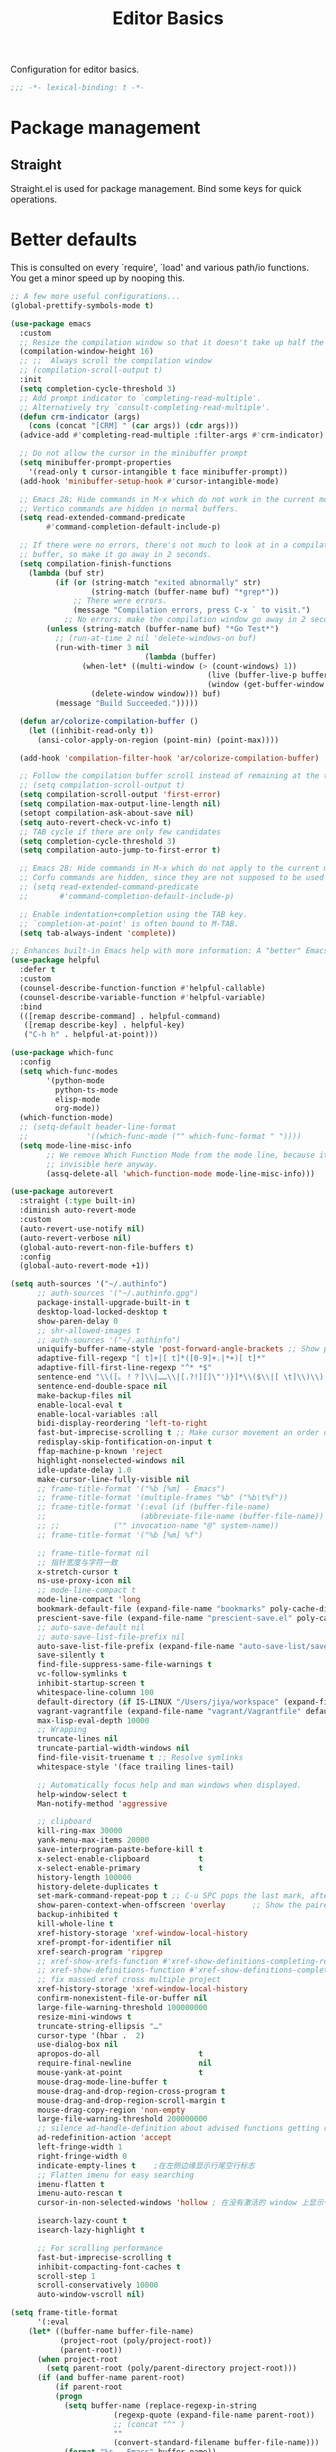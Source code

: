 #+title: Editor Basics

Configuration for editor basics.

#+begin_src emacs-lisp
  ;;; -*- lexical-binding: t -*-
#+end_src

* Package management

** Straight

Straight.el is used for package management.
Bind some keys for quick operations.

* Better defaults

This is consulted on every `require', `load' and various path/io functions.  You get a minor speed up by nooping this.

#+begin_src emacs-lisp
;; A few more useful configurations...
(global-prettify-symbols-mode t)

(use-package emacs
  :custom
  ;; Resize the compilation window so that it doesn't take up half the frame
  (compilation-window-height 16)
  ;; ;;  Always scroll the compilation window
  ;; (compilation-scroll-output t)
  :init
  (setq completion-cycle-threshold 3)
  ;; Add prompt indicator to `completing-read-multiple'.
  ;; Alternatively try `consult-completing-read-multiple'.
  (defun crm-indicator (args)
    (cons (concat "[CRM] " (car args)) (cdr args)))
  (advice-add #'completing-read-multiple :filter-args #'crm-indicator)

  ;; Do not allow the cursor in the minibuffer prompt
  (setq minibuffer-prompt-properties
	'(read-only t cursor-intangible t face minibuffer-prompt))
  (add-hook 'minibuffer-setup-hook #'cursor-intangible-mode)

  ;; Emacs 28: Hide commands in M-x which do not work in the current mode.
  ;; Vertico commands are hidden in normal buffers.
  (setq read-extended-command-predicate
        #'command-completion-default-include-p)

  ;; If there were no errors, there's not much to look at in a compilation
  ;; buffer, so make it go away in 2 seconds.
  (setq compilation-finish-functions
	(lambda (buf str)
          (if (or (string-match "exited abnormally" str)
                  (string-match (buffer-name buf) "*grep*"))
              ;; There were errors.
              (message "Compilation errors, press C-x ` to visit.")
            ;; No errors; make the compilation window go away in 2 seconds.
	    (unless (string-match (buffer-name buf) "*Go Test*")
	      ;; (run-at-time 2 nil 'delete-windows-on buf)
	      (run-with-timer 3 nil
                              (lambda (buffer)
				(when-let* ((multi-window (> (count-windows) 1))
                                            (live (buffer-live-p buffer))
                                            (window (get-buffer-window buffer t)))
				  (delete-window window))) buf)
	      (message "Build Succeeded.")))))

  (defun ar/colorize-compilation-buffer ()
    (let ((inhibit-read-only t))
      (ansi-color-apply-on-region (point-min) (point-max))))

  (add-hook 'compilation-filter-hook 'ar/colorize-compilation-buffer)

  ;; Follow the compilation buffer scroll instead of remaining at the top line.
  ;; (setq compilation-scroll-output t)
  (setq compilation-scroll-output 'first-error)
  (setq compilation-max-output-line-length nil)
  (setopt compilation-ask-about-save nil)
  (setq auto-revert-check-vc-info t)
  ;; TAB cycle if there are only few candidates
  (setq completion-cycle-threshold 3)
  (setq compilation-auto-jump-to-first-error t)

  ;; Emacs 28: Hide commands in M-x which do not apply to the current mode.
  ;; Corfu commands are hidden, since they are not supposed to be used via M-x.
  ;; (setq read-extended-command-predicate
  ;;       #'command-completion-default-include-p)

  ;; Enable indentation+completion using the TAB key.
  ;; `completion-at-point' is often bound to M-TAB.
  (setq tab-always-indent 'complete))

;; Enhances built-in Emacs help with more information: A "better" Emacs *Help* buffer.
(use-package helpful
  :defer t
  :custom
  (counsel-describe-function-function #'helpful-callable)
  (counsel-describe-variable-function #'helpful-variable)
  :bind
  (([remap describe-command] . helpful-command)
   ([remap describe-key] . helpful-key)
   ("C-h h" . helpful-at-point)))

(use-package which-func
  :config
  (setq which-func-modes
        '(python-mode
          python-ts-mode
          elisp-mode
          org-mode))
  (which-function-mode)
  ;; (setq-default header-line-format
  ;;             '((which-func-mode ("" which-func-format " "))))
  (setq mode-line-misc-info
        ;; We remove Which Function Mode from the mode line, because it's mostly
        ;; invisible here anyway.
        (assq-delete-all 'which-function-mode mode-line-misc-info)))

(use-package autorevert
  :straight (:type built-in)
  :diminish auto-revert-mode
  :custom
  (auto-revert-use-notify nil)
  (auto-revert-verbose nil)
  (global-auto-revert-non-file-buffers t)
  :config
  (global-auto-revert-mode +1))

(setq auth-sources '("~/.authinfo")
      ;; auth-sources '("~/.authinfo.gpg")
      package-install-upgrade-built-in t
      desktop-load-locked-desktop t
      show-paren-delay 0
      ;; shr-allowed-images t
      ;; auth-sources '("~/.authinfo")
      uniquify-buffer-name-style 'post-forward-angle-brackets ;; Show path if names are same
      adaptive-fill-regexp "[ t]+|[ t]*([0-9]+.|*+)[ t]*"
      adaptive-fill-first-line-regexp "^* *$"
      sentence-end "\\([。！？]\\|……\\|[.?!][]\"')}]*\\($\\|[ \t]\\)\\)[ \t\n]*"
      sentence-end-double-space nil
      make-backup-files nil
      enable-local-eval t
      enable-local-variables :all
      bidi-display-reordering 'left-to-right
      fast-but-imprecise-scrolling t ;; Make cursor movement an order of magnitude faster
      redisplay-skip-fontification-on-input t
      ffap-machine-p-known 'reject
      highlight-nonselected-windows nil
      idle-update-delay 1.0
      make-cursor-line-fully-visible nil
      ;; frame-title-format '("%b [%m] - Emacs")
      ;; frame-title-format '(multiple-frames "%b" ("%b\t%f"))
      ;; frame-title-format '(:eval (if (buffer-file-name)
      ;; 				     (abbreviate-file-name (buffer-file-name)) "%b"));; '(multiple-frames "%b"
      ;; ;; 		   ("" invocation-name "@" system-name))
      ;; frame-title-format '("%b [%m] %f")

      ;; frame-title-format nil
      ;; 指针宽度与字符一致
      x-stretch-cursor t
      ns-use-proxy-icon nil
      ;; mode-line-compact t
      mode-line-compact 'long
      bookmark-default-file (expand-file-name "bookmarks" poly-cache-dir)
      prescient-save-file (expand-file-name "prescient-save.el" poly-cache-dir)
      ;; auto-save-default nil
      ;; auto-save-list-file-prefix nil
      auto-save-list-file-prefix (expand-file-name "auto-save-list/save-" poly-cache-dir)
      save-silently t
      find-file-suppress-same-file-warnings t
      vc-follow-symlinks t
      inhibit-startup-screen t
      whitespace-line-column 100
      default-directory (if IS-LINUX "/Users/jiya/workspace" (expand-file-name "workspace/" "~"))
      vagrant-vagrantfile (expand-file-name "vagrant/Vagrantfile" default-directory)
      max-lisp-eval-depth 10000
      ;; Wrapping
      truncate-lines nil
      truncate-partial-width-windows nil
      find-file-visit-truename t ;; Resolve symlinks
      whitespace-style '(face trailing lines-tail)

      ;; Automatically focus help and man windows when displayed.
      help-window-select t
      Man-notify-method 'aggressive

      ;; clipboard
      kill-ring-max 30000
      yank-menu-max-items 20000
      save-interprogram-paste-before-kill t
      x-select-enable-clipboard           t
      x-select-enable-primary             t
      history-length 100000
      history-delete-duplicates t
      set-mark-command-repeat-pop t ;; C-u SPC pops the last mark, afterwords no C-u is needed for further pops.
      show-paren-context-when-offscreen 'overlay      ;; Show the paired paren at the top-right corner when it's off screen.
      backup-inhibited t
      kill-whole-line t
      xref-history-storage 'xref-window-local-history
      xref-prompt-for-identifier nil
      xref-search-program 'ripgrep
      ;; xref-show-xrefs-function #'xref-show-definitions-completing-read
      ;; xref-show-definitions-function #'xref-show-definitions-completing-read
      ;; fix massed xref cross multiple project
      xref-history-storage 'xref-window-local-history
      confirm-nonexistent-file-or-buffer nil
      large-file-warning-threshold 100000000
      resize-mini-windows t
      truncate-string-ellipsis "…"
      cursor-type '(hbar .  2)
      use-dialog-box nil
      apropos-do-all                      t
      require-final-newline               nil
      mouse-yank-at-point                 t
      mouse-drag-mode-line-buffer t
      mouse-drag-and-drop-region-cross-program t
      mouse-drag-and-drop-region-scroll-margin t
      mouse-drag-copy-region 'non-empty
      large-file-warning-threshold 200000000
      ;; silence ad-handle-definition about advised functions getting redefined
      ad-redefinition-action 'accept
      left-fringe-width 1
      right-fringe-width 0
      indicate-empty-lines t    ;在左侧边缘显示行尾空行标志
      ;; Flatten imenu for easy searching
      imenu-flatten t
      imenu-auto-rescan t
      cursor-in-non-selected-windows 'hollow ; 在没有激活的 window 上显示一个空心正方形

      isearch-lazy-count t
      isearch-lazy-highlight t

      ;; For scrolling performance
      fast-but-imprecise-scrolling t
      inhibit-compacting-font-caches t
      scroll-step 1
      scroll-conservatively 10000
      auto-window-vscroll nil)

(setq frame-title-format
      '(:eval
	(let* ((buffer-name buffer-file-name)
	       (project-root (poly/project-root))
	       (parent-root))
	  (when project-root
	    (setq parent-root (poly/parent-directory project-root)))
	  (if (and buffer-name parent-root)
	      (if parent-root
		  (progn
		    (setq buffer-name (replace-regexp-in-string
				       (regexp-quote (expand-file-name parent-root))
				       ;; (concat "^" )
				       ""
				       (convert-standard-filename buffer-file-name)))
		    (format "%s - Emacs" buffer-name))
		"%b - Emacs")
	    "Emacs"))))

;; ;; Add word-wrap-whitespace-mode to visual line mode so line wrapping works as
;; ;; expected for non English text.
;; (add-hook 'visual-line-mode-hook #'word-wrap-whitespace-mode)

(setq syntax-wholeline-max most-positive-fixnum)
;; @see https://github.com/emacs-lsp/lsp-mode#performance
(setq read-process-output-max (* 5 1024 1024))

;; Suppress warning when opening large files
(setq large-file-warning-threshold nil)

(setq ring-bell-function 'ignore)

;; Change the format of buffer name to <unique dir suffix>/<filename>.
(require 'uniquify)
(setq uniquify-buffer-name-style 'forward)
(setq uniquify-separator "/")
(setq uniquify-after-kill-buffer-p t)
(setq uniquify-ignore-buffers-re "^\\*")

;; Use normal tabs in makefiles
(add-hook 'makefile-mode-hook 'indent-tabs-mode)

;; Makefile
(add-hook 'makefile-mode-hook
          (lambda ()
            (setq-local whitespace-style '(tab-mark))
	    (indent-tabs-mode)
            (whitespace-mode)))

;; From Mastering Emacs
;; https://masteringemacs.org/article/working-coding-systems-unicode-emacs
;; Treat clipboard input as UTF-8 string first; compound text next, etc.
(setq x-select-request-type '(UTF8_STRING COMPOUND_TEXT TEXT STRING))

;; Gets rid of disabled commands prompting.
(setq disabled-command-function nil)

;; Allow seamless editing of files in a tar/jar/zip file.
(auto-compression-mode 1)


;; Completion ignores case.
;; Ignore cases when complete
(setq completion-ignore-case t)
(setq read-buffer-completion-ignore-case t)
(setq read-file-name-completion-ignore-case t)


;; Completion ignores filenames ending in any string in this list.
(setq completion-ignored-extensions
      '(".o" ".elc" ".class" "java~" ".ps" ".abs" ".mx" ".~jv" ".bak" ))

;; ;;; lisp
;; (setq ;; lisp-body-indent   2
;;  lisp-indent-function  'lisp-indent-function)

;; enable C-x C-u to upcase-region
(put 'upcase-region 'disabled nil)
(put 'downcase-region 'disabled nil)
(put 'set-goal-column 'disabled nil)
#+end_src

** nginx-mode

#+begin_src emacs-lisp
(use-package nginx-mode)
#+end_src

** Encoding

Make sure that UTF-8 is used everywhere.

#+begin_src emacs-lisp
(use-package mule
  :straight (:type built-in)
  :ensure nil
  :demand t
  :init
  (setq locale-coding-system 'utf-8)
  (set-terminal-coding-system 'utf-8)
  (set-keyboard-coding-system 'utf-8)
  ;; (set-language-environment "UTF-8")
  (set-language-environment 'utf-8)
  (set-selection-coding-system 'utf-8)
  (set-default-coding-systems 'utf-8)
  (prefer-coding-system 'utf-8)
  (setenv "LANG" "en_US.UTF-8")
  (setenv "LC_ALL" "en_US.UTF-8")
  (setq mm-coding-system-priorities '(utf-8))
  ;; (setq buffer-file-coding-system 'utf-8)
  (setq-default buffer-file-coding-system 'utf-8-auto-unix)
  (setq erc-server-coding-system '(utf-8 . utf-8))
  (set-input-method nil)
  (add-to-list 'process-coding-system-alist '("python" . (utf-8 . utf-8)))
  (add-to-list 'process-coding-system-alist '("elpy" . (utf-8 . utf-8)))
  ;; Treat clipboard input as UTF-8 string first; compound text next, etc.
  (when (display-graphic-p)
    (setq x-select-request-type '(UTF8_STRING COMPOUND_TEXT TEXT STRING))))
#+end_src

#+begin_src emacs-lisp
(unless noninteractive
  (setq file-name-handler-alist nil))
#+end_src

Disable startup-screen and message
#+begin_src emacs-lisp
(setq inhibit-startup-screen t)
#+end_src

Makes *scratch* empty.
#+begin_src emacs-lisp
(setq initial-scratch-message nil)
#+end_src

Don't show *Buffer list* when opening multiple files at the same time.

#+begin_src emacs-lisp
(setq inhibit-startup-buffer-menu t)
#+end_src

 Delete trailing whitespace before save

#+begin_src emacs-lisp
(add-hook 'before-save-hook 'delete-trailing-whitespace)
(add-hook 'before-save-hook 'whitespace-cleanup)
#+end_src

* Comment

 #+begin_src emacs-lisp
(use-package newcomment
  :straight (:type built-in)
  :ensure nil
  :bind ([remap comment-dwim] . comment-or-uncomment)
  :config
  (defun comment-or-uncomment ()
    "Comment or uncomment the current line or region.

If the region is active and `transient-mark-mode' is on, call
`comment-or-uncomment-region'.
Else, if the current line is empty, insert a comment and indent
it.
Else, call `comment-or-uncomment-region' on the current line."
    (interactive)
    (if (region-active-p)
        (comment-or-uncomment-region (region-beginning) (region-end))
      (if (save-excursion
            (beginning-of-line)
            (looking-at "\\s-*$"))
          (comment-dwim nil)
        (comment-or-uncomment-region (line-beginning-position) (line-end-position)))))
  :custom
  ;; `auto-fill' inside comments.
  ;;
  ;; The quoted text in `message-mode' are identified as comments, so only
  ;; quoted text can be `auto-fill'ed.
  (comment-auto-fill-only-comments t))
 #+end_src

* Completion for key sequence

** Which-key

* Minibuffer completion reading
**  Vertico & Orderless

- Vertico provides a better UX for completion reading.
- Orderless provides a completion style, which allows you to search with orderless segments.


Enable orderless for minibuffer completion.

* Completion at point

* Templating

** yasnippet

Expand template with =TAB=. Jump between the placeholders with =TAB= and =S-TAB=.

* Project management

** perspective

#+begin_src emacs-lisp
(use-package perspective
  :straight t
  :demand t
  :commands
  (persp-mode)
  :custom
  (persp-mode-prefix-key (kbd "C-x x"))
  (persp-suppress-no-prefix-key-warning t)
  ;; (persp-mode-prefix-key (kbd "C-c M-p"))  ; pick your own prefix key here
  :config
  (persp-mode)
  (setq global-mode-string (delete '(:eval (persp-mode-line)) global-mode-string)))
#+end_src

** project.el

To find files/buffers and apply commands on project, use builtin package ~project~.

#+begin_src emacs-lisp
(use-package project
  :straight (:type built-in)
  :custom
  (project-switch-commands 'consult-project-extra-find)
  (project-vc-extra-root-markers '(".projectile" "requirements.txt" "package.json" "go.mod" "Cargo.toml"
                                        "project.clj"
                                        "pom.xml"
                                        "package.json"
                                        "Makefile"
                                        ;; "README.org"
                                        ;; "README.md"
					))
  (project-vc-ignores
   '("vendor/" "*.elc" "*.a" ".DS_Store" "__pycache__"
     "tmp" "dist" "coverage"
     ".idea" ".vscode"
     ".ensime_cache" ".eunit"
     ".git" ".hg" ".fslckout"
     "tmp" "dist" "coverage"
     "_FOSSIL_" ".bzr" "_darcs"
     ".tox" ".svn"
     ".stack-work" ".ccls-cache" ".cache" ".clangd"
     "ido.last" "eln-cache/" ".cache/" ".saves/" "save-perspective"
     "elpa/" "straight/" "auto-save-list/" "undo/" "var/" "tramp"
     ".lsp-session-v1" "history" "org-roam.db" "multisession/"
      "vimish-fold/" "transient/" "tree-sitter/" "Clementine/"
      "Code - OSS/" "Element/" "Pulsar/" "Signal*/" "Chromium/"
      "akonadi*" "balena-etcher/" "cef_user_data/" "chromium/"
      "icedtea-web/" "libreoffice/" "whatsdesk/"
     )
   '(".log" ".vs" "node_modules"))
  :config
  (defun poly/find-file()
  "my find file"
  (interactive)
  (if (and (fboundp 'project-root) (project-current))
      (project-find-file)
    (call-interactively #'find-file))))

(use-package consult-project-extra
  :defer t
  :straight (consult-project-extra :type git :host github :repo "Qkessler/consult-project-extra")
   :bind
  ([remap project-find-file] . consult-project-extra-find)
  ("C-x p 4 f" . consult-project-extra-find-other-window))

(use-package ag
  :straight t
  :ensure t
  :commands (ag ag-regexp ag-project)
  :custom
  (ag-highlight-search t)
  (ag-reuse-buffers t)
  (ag-reuse-window t))

(defcustom find-project-ignore-dir
  '("/usr")
  ""
  :type 'list)


;; Buffer manager
;;
;; `sR': switch to saved filter groups
(use-package ibuffer
  :straight (:type built-in)
  :ensure nil
  :hook (ibuffer-mode . ibuffer-auto-mode)
  :bind ([remap list-buffers] . ibuffer)
  :custom
  (ibuffer-expert t)
  (ibuffer-movement-cycle nil)
  (ibuffer-show-empty-filter-groups nil)
  (ibuffer-saved-filter-groups
   '(("Default"
      ("Emacs" (or (name . "\\*scratch\\*")
                   (name . "\\*dashboard\\*")
                   (name . "\\*compilation\\*")
                   (name . "\\*Backtrace\\*")
                   (name . "\\*Packages\\*")
                   (name . "\\*Messages\\*")
                   (name . "\\*Customize\\*")))
      ("Browser" (or (mode . eww-mode)
                     (mode . xwidget-webkit-mode)))
      ("Help" (or (name . "\\*Help\\*")
                  (name . "\\*Apropos\\*")
                  (name . "\\*info\\*")
                  (mode . Man-mode)
                  (mode . woman-mode)))
      ("Repl" (or (mode . gnuplot-comint-mode)
                  (mode . inferior-emacs-lisp-mode)
                  (mode . inferior-python-mode)))
      ("Term" (or (mode . term-mode)
                  (mode . shell-mode)
		  (mode . vterm-mode)
		  (mode . eat-mode)
                  (mode . eshell-mode)))
      ("Mail" (or (mode . mail-mode)
                  (mode . message-mode)
                  (derived-mode . gnus-mode)))
      ("Conf" (or (mode . yaml-mode)
                  (mode . conf-mode)))
      ("Dict" (or (mode . fanyi-mode)
                  (mode . dictionary-mode)))
      ("Text" (and (derived-mode . text-mode)
                   (not (starred-name))))
      ("Magit" (or (mode . magit-repolist-mode)
                   (mode . magit-submodule-list-mode)
                   (mode . git-rebase-mode)
                   (derived-mode . magit-section-mode)
                   (mode . vc-annotate-mode)))
      ("VC" (or (mode . diff-mode)
                (derived-mode . log-view-mode)))
      ("Prog" (and (derived-mode . prog-mode)
                   (not (starred-name))))
      ("Dired" (mode . dired-mode))
      ("IRC" (or (mode . rcirc-mode)
                 (mode . erc-mode)))))))
#+end_src


#+begin_src emacs-lisp :tangle no
(defun my/projectile-ignored-project-function(project-root)
  (member t (mapcar
	     #'(lambda (dir)
		 (string-prefix-p dir project-root)
		 )
	     find-project-ignore-dir
	     )))

(defun projectile-selection-at-point ()
  (when (use-region-p)
    (buffer-substring-no-properties (region-beginning) (region-end))))

(defun projectile-deadgrep (search-term)
  (interactive (list (deadgrep--read-search-term)))
  (let ((deadgrep-project-root-function #'projectile-project-root))
    (deadgrep search-term)))

(use-package ibuffer-projectile
  :straight t)

(use-package projectile
  :straight t
  :disabled
  :commands projectile-global-mode
  :after rg
  :delight '(:eval (format " [prj: %s]" (projectile-project-name)))
  :after (ibuffer-projectile)
  ;; :init
  ;; (when (executable-find "rg")
  ;;   (setq-default projectile-generic-command "rg --files --hidden"))
  ;; :delight
  :preface
  :custom
  (projectile-buffers-filter-function 'projectile-buffers-with-file-or-process)
  (projectile-indexing-method 'hybrid)
  (projectile-completion-system 'default)
  (projectile-ignored-project-function #'my/projectile-ignored-project-function)
  (projectile-enable-caching t)
  (projectile-sort-order 'recently-active)
  (projectile-sort-order 'modification-time)
  (projectile-search-in-file-rg  (lambda () (projectile-dired) (projectile-commander)))
  (projectile-switch-project-action  (lambda () (projectile-dired) (projectile-commander)))
  ;; :preface
  ;; (defun projectile-rg ()
  ;;   "Run ripgrep in projectile."
  ;;   (interactive)
  ;;   (counsel-rg "" (projectile-project-root))
  ;;   )
  :config
  (projectile-mode +1)
  (add-to-list 'projectile-project-root-files "go.mod")
  (add-to-list 'projectile-project-root-files "buf.yaml")
  (projectile-register-project-type
   'npm '("package.json")
   :compile "NODE_OPTIONS=--openssl-legacy-provider npm run build"
   :test "npm run test"
   :run "npm run start"
   :test-suffix ".spec")
  (defun poly/switch-project-action ()
    (interactive)
    (if (magit-git-dir)
	(magit-status)
      (projectile-find-file)))

  (defun my/projectile-dynamic-change-index-method()
    (when (projectile-project-p)
      (if (eq (projectile-project-vcs) 'none)
	  (setq projectile-indexing-method 'native)
	(setq projectile-indexing-method 'hybrid))))

  (add-hook 'find-file-hook #'my/projectile-dynamic-change-index-method)
  (add-hook 'dired-mode-hook #'my/projectile-dynamic-change-index-method)

  (defun reload-dir-locals-for-project ()
    "For every buffer with the same `projectile-project-root' as the
  current buffer's, reload dir-locals."
    (interactive)
    (dolist (buffer (projectile-project-buffer-names))
      (with-current-buffer buffer
	(reload-dir-locals-for-curent-buffer))))


  ;; `ibuffer-projectile'
  (add-hook 'ibuffer-hook
	    (lambda ()
	      ;; (ibuffer-projectile-set-filter-groups)
	      (unless (eq ibuffer-sorting-mode 'alphabetic)
		(ibuffer-do-sort-by-alphabetic))))

  (my/projectile-ignored-project-function "/usr/bin")
  (my/projectile-ignored-project-function "vendor")

  ;; (setq projectile-switch-project-action #'poly/switch-project-action)

  (defun my/projectile-custom-switch-action()
    (my/projectile-dynamic-change-index-method)
    (projectile-find-file))

  (setq projectile-switch-project-action #'my/projectile-custom-switch-action)

  (setq projectile-cache-file (expand-file-name "projectile.cache" poly-cache-dir)
	projectile-known-projects-file (concat poly-cache-dir "projectile-bookmarks.eld"))
  (setq projectile-globally-ignored-directories
	'(".idea"
	  ".ensime_cache"
	  ".eunit"
	  ".extension"
	  ".git"
	  ".hg"
	  ".fslckout"
	  "_FOSSIL_"
	  ".bzr"
	  ".vagrant"
	  "_darcs"
	  "archive-contents"
	  "cache"
	  "target"
	  "coverage"
	  ".tox"
	  ".settings"
	  ".svn"
	  ".github"
	  ".metals"
	  ".bloop"
	  ".ccls-cache"
	  ".stack-work"
	  "doc"
	  "docs"
	  "elpa"
	  "log"
	  "logs"
	  "node_modules"
	  "sorbet"
	  "straight"
	  "tmp"
	  "vendor/assets")
	projectile-globally-ignored-file-suffixes '("*.pyc" "*.class" "*.project" "*.jar")
	projectile-globally-ignored-files '("TAGS" "*.log"))
  ;; Use the faster searcher to handle project files: ripgrep `rg'.
  (when (and (not (executable-find "fd"))
	     (executable-find "rg"))
    (setq projectile-generic-command
	  (let ((rg-cmd ""))
	    (dolist (dir projectile-globally-ignored-directories)
	      (setq rg-cmd (format "%s --glob '!%s'" rg-cmd dir)))
	    (dolist (extfs projectile-globally-ignored-file-suffixes)
	      (setq rg-cmd (format "%s -g '!%s'" rg-cmd extfs)))
	    (concat "rg -0 --files --color=never --hidden" rg-cmd))))
  (projectile-global-mode)
  :bind (
	 :map projectile-command-map
	 ("s s" . projectile-deadgrep)))

(defun my-filter-buffer(buffers)
  (cl-remove-if
   (lambda (b)
     (let ((buf-name (buffer-file-name b)))
       (if buf-name
	   (string-match-p (buffer-file-name b) "\\`\\*")
	 t))) buffers))

(defun poly/switch-to-buffer()
  "My switch to buffer."
  (interactive)
  (if (and (bound-and-true-p projectile-mode) (not (eq (projectile-project-vcs) 'none)))
      (let ((projectile-buffers-filter-function #'projectile-buffers-with-file))
	(projectile-switch-to-buffer))
    (call-interactively #'switch-to-buffer)
    ))

(use-package persp-projectile
:disabled
:straight t)
#+end_src

* Enanced completion commands

** consult

* Text searching

** COMMENT deadgrep

** rg.el

#+begin_src emacs-lisp
(use-package rg
  :straight t
  ;; :hook (rg-mode . wgrep-ag-setup)
  :custom
  (rg-custom-type-aliases
   '(("clojure" . "*.clj *.cljs *.cljc *.cljx *.edn")))
  (rg-group-result t)
  (rg-show-columns t)
  (rg-ignore-case 'smart)
  (rg-show-header t)
  :config
  (rg-enable-default-bindings)
  ;; (rg-define-search bl/rg-regexp-project
  ;;   :query ask
  ;;   :format regexp
  ;;   :files current
  ;;   :dir project
  ;;   :confirm never)
  )
#+end_src
* tab-bar

Tab bar represents a named persistent window configuration.

#+begin_src emacs-lisp
(use-package tab-bar
  :straight nil
  :custom
  (tab-bar-close-button-show nil)
  (tab-bar-new-tab-choice "*scratch*")
  (tab-bar-close-last-tab-choice 'tab-bar-mode-disable)
  (tab-bar-close-tab-select 'recent)
  ;; Start a new tab with the current buffer.
  ;; (tab-bar-new-tab-choice t)
  ;; (tab-bar-new-tab-to 'right)
  (tab-bar-new-tab-to 'rightmost)
  (tab-bar-position nil)
  ;; Keep tab-bar hidden.
  (tab-bar-show t)
  (tab-bar-tab-hints t)
  ;; (tab-bar-tab-name-function 'tab-bar-tab-name-all)
  (tab-bar-border 0)
  (tab-bar-close-button nil)
  (tab-bar-back-button nil)
  (tab-bar-new-button nil)
  (tab-bar-format '(tab-bar-format-tabs))
  (tab-bar-tab-name-format-function '+tab-bar-tab-format-function)
  :config
  ;; Enable `tab-bar-mode' by default.
  (tab-bar-mode t)
  (global-tab-line-mode -1)
  ;; Check `winner-mode' that keeps track of layout changes.
  (tab-bar-history-mode -1)

  (defun my/tab-bar-select-tab-dwim ()
    "Do-What-I-Mean function for getting to a `tab-bar-mode' tab.
If no other tab exists, create one and switch to it.  If there is
one other tab (so two in total) switch to it without further
questions.  Else use completion to select the tab to switch to."
    (interactive)
    (let ((tabs (mapcar (lambda (tab)
			  (alist-get 'name tab))
			(tab-bar--tabs-recent))))
      (cond ((eq tabs nil)
	     (tab-new))
	    ((eq (length tabs) 1)
	     (tab-next))
	    (t
	     (tab-bar-switch-to-tab (completing-read "Select tab: " tabs))))))

  (defun +tab-bar-switch-project ()
    "Switch to project in a new tab, project name will be used as tab name.
No tab will created if the command is cancelled."
    (interactive)
    (let (succ)
      (unwind-protect
	  (progn
	    (tab-bar-new-tab)
	    (call-interactively #'project-switch-project)
	    (when-let ((proj (project-current)))
	      (tab-bar-rename-tab (format "%s" (file-name-nondirectory (directory-file-name (cdr proj)))))
	      (setq succ t)))
	(unless succ
	  (tab-bar-close-tab)))))

  (defun +tab-bar-tab-format-function (tab i)
    (let ((current-p (eq (car tab) 'current-tab)))
      (concat
       (propertize (concat
		    " "
		    (alist-get 'name tab)
		    " ")
		   'face
		   (funcall tab-bar-tab-face-function tab))
       " ")))

  (keymap-global-set "C-x t ." #'tab-bar-rename-tab)
  (keymap-global-set "C-x t l" #'+tab-bar-switch-project)

  (tab-bar-mode 1)
  :bind
  ("H-t" . an/hydra-window-management/body)
  ("C-x t t" . my/tab-bar-select-tab-dwim)
  ;; ("s-t" . tab-new)
  ("s-<left>" . tab-previous)
  ("s-<right>" . tab-next)
  ;; monkey-with-hammer.png
  ("s-1" .  (lambda () (interactive) (tab-bar-select-tab 1)))
  ("s-2" .  (lambda () (interactive) (tab-bar-select-tab 2)))
  ("s-3" .  (lambda () (interactive) (tab-bar-select-tab 3)))
  ("s-4" .  (lambda () (interactive) (tab-bar-select-tab 4)))
  ("s-5" .  (lambda () (interactive) (tab-bar-select-tab 5)))
  ("s-6" .  (lambda () (interactive) (tab-bar-select-tab 6)))
  ("s-7" .  (lambda () (interactive) (tab-bar-select-tab 7)))
  ("s-8" .  (lambda () (interactive) (tab-bar-select-tab 8)))
  ("s-9" .  (lambda () (interactive) (tab-bar-select-tab 9))))

;; use project name as default tab name
(defun toy/set-tab-name-default ()
  (interactive)
  (if (buffer-file-name (current-buffer))
      (let ((proj-name
             (ignore-errors
               (cond
                ((featurep 'projectile)
                 (projectile-project-name))
                (t
                 (or (project-name (project-current))
                  (file-name-nondirectory
                   (string-trim-right (expand-file-name (vc-root-dir)) "/"))))))))
	(unless (or (= (length proj-name) 0) (string= proj-name "-"))
	  ;; (message proj-name)
	  (tab-bar-rename-tab proj-name)))))

(advice-add 'tab-bar-new-tab :after (lambda (&rest x) (toy/set-tab-name-default)))
(advice-add 'tab-bar-tab-name-format-function :after (lambda (&rest x) (toy/set-tab-name-default)))
(add-hook 'window-setup-hook #'toy/set-tab-name-default)
#+end_src


* Window Management

** ace

#+begin_src emacs-lisp

;; winum users can use `winum-select-window-by-number' directly.
(defun my-select-window-by-number (win-id)
  "Use `ace-window' to select the window by using window index.
WIN-ID : Window index."
  (let ((wnd (nth (- win-id 1) (aw-window-list))))
    (if wnd
	(aw-switch-to-window wnd)
      (message "No such window."))))

(defun my-select-window ()
  (interactive)
  (let* ((event last-input-event)
	 (key (make-vector 1 event))
	 (key-desc (key-description key)))
    (my-select-window-by-number
     (string-to-number (car (nreverse (split-string key-desc "-")))))))

(use-package ace-window
  :straight t
  :ensure t
  :defer t
  :custom
  (aw-keys '(?a ?s ?d ?f ?g ?h ?j ?k ?l))
  (aw-scope 'global)
  (aw-background t)
  :bind
  (("C-x o" . ace-window)
   ([remap other-window] . switch-window)))

;;;###autoload
(defun ace-maximize-window ()
  "Ace maximize window."
  (interactive)
  (select-window (aw-select " Ace - Maximize Window"))
  (delete-other-windows))
#+end_src

** windswap

#+begin_src emacs-lisp
(use-package windswap
  :straight t
  ;; https://github.com/amnn/windswap
  ;; windswap-left|right|up|down
  :commands (windswap-up windswap-down windswap-left windswap-right))
#+end_src

** move frame to side

#+begin_src emacs-lisp

(defun current-monitor-pixel-dimensions ()
  "Get current monitor pixel dimensions."
  (let* ((current-frame (selected-frame))
	 (monitor-attributes (display-monitor-attributes-list
			      ;; (frame-parameter nil 'display)
			      current-frame)))
    (list (nth 3 (assq 'geometry (nth 0 monitor-attributes)))
	  (nth 4 (assq 'geometry (nth 0 monitor-attributes))))))

;; (poly/max-frame)
(defvar poly/old-frame-parameter nil)
;; (defvar poly/old-frame-height nil)

;; (frame-text-width nil)

(defun poly/toggle-frame-maximized()
  "Toggle Max-frame."
  (interactive)
  (let* ((frame (selected-frame))
	 (monitor-width-height-in-pixel (current-monitor-pixel-dimensions))
	 (monitor-width (car monitor-width-height-in-pixel))
	 (monitor-height (nth 1 monitor-width-height-in-pixel))
	 (max-frame-width (- monitor-width 70))
	 (max-frame-height (- monitor-height 55))
	 (frame-width (frame-text-width frame))
	 (frame-height (frame-text-height frame))
	 (frame-left (frame-parameter frame 'left))
	 (frame-top (frame-parameter frame 'top)))
    (if poly/old-frame-parameter
	(let* ((width (alist-get 'width poly/old-frame-parameter))
	       (height (alist-get 'height poly/old-frame-parameter))
	       (top (alist-get 'top poly/old-frame-parameter))
	       (left (alist-get 'left poly/old-frame-parameter)))
	  (when (and width height)
	    (set-frame-width frame width nil t)
	    (set-frame-height frame height nil t)
	    (set-frame-parameter frame 'top top)
	    (set-frame-parameter frame 'left left))
	  (setq poly/old-frame-parameter nil))
      (set-frame-width frame max-frame-width nil t)
      (set-frame-height frame max-frame-height nil t)
      (set-frame-parameter frame 'fullscreen nil)
      (set-frame-parameter nil 'fullscreen nil)
      (set-frame-parameter frame 'top 1)
      (set-frame-parameter frame 'left 0)
      (setq poly/old-frame-parameter
	    (list
	     `(left . ,frame-left)
	     `(top . ,frame-top)
	     `(width . ,frame-width)
	     `(height . ,frame-height))))))


(add-hook 'emacs-startup-hook #'poly/toggle-frame-maximized)

(add-hook 'emacs-startup-hook (lambda() (run-at-time 1 nil (lambda() (setf (alist-get 'fullscreen default-frame-alist) 'maximized) )) ))

;; (frame-parameter nil 'fullscreen)

;; (defun current-monitor-pixel-width ()
;;   (car (current-monitor-pixel-dimensions)))

;; (defun current-monitor-pixel-height ()
;;   (nth 1 (current-monitor-pixel-dimensions )))

(defun move-frame-left-or-right-side (left)
  (when (display-graphic-p)
    (let* ((frame (selected-frame))
	   (fullscreen (frame-parameter frame 'fullscreen))
	   (monitor-width-height-in-pixel (current-monitor-pixel-dimensions))
	   (monitor-width (car monitor-width-height-in-pixel))
	   (monitor-height (nth 1 monitor-width-height-in-pixel)))
      (when (eq fullscreen 'maximized)
	(toggle-frame-maximized))
      (set-frame-width frame (- (/ monitor-width 2) 31) nil t)
      (set-frame-height frame (- monitor-height  55) nil t)
      (if left
	  (set-frame-position frame 0 0)
	;; (set-frame-position (selected-frame) (/ (display-pixel-width) 2) 0)
	(let ((frame-width-pixel (frame-native-width frame))
	      (screen-width-pixel (display-pixel-width)))
	  (set-frame-position frame (- monitor-width frame-width-pixel 30) 0))))))

(defun move-frame-top-or-bottom-side (top)
  (when (display-graphic-p)
    (let* ((frame (selected-frame))
	   (fullscreen (frame-parameter frame 'fullscreen))
	   (monitor-width-height-in-pixel (current-monitor-pixel-dimensions))
	   (monitor-width (car monitor-width-height-in-pixel))
	   (monitor-height (nth 1 monitor-width-height-in-pixel)))
      (when (eq fullscreen 'maximized)
	(toggle-frame-maximized))
      (set-frame-height frame (- (/ monitor-height 2) 31) nil t)
      (set-frame-width frame (- monitor-width 50) nil t)
      (if top
	  (set-frame-position frame 0 0)
	(let ((frame-width-pixel (frame-native-width frame))
	      (frame-height-pixel (frame-native-height frame))
	      (screen-width-pixel (display-pixel-width)))
	  (set-frame-position frame 0 (- monitor-height frame-height-pixel 30)))))))

(defun move-frame-to-left-side ()
  "Move frame to left side."
  (interactive)
  (if (display-graphic-p)
      (move-frame-left-or-right-side t)))

(defun move-frame-to-right-side ()
  "Move frame to right side."
  (interactive)
  (if (display-graphic-p)
      (move-frame-left-or-right-side nil)))

(defun move-frame-to-top-side ()
  "Move frame to top side."
  (interactive)
  (if (display-graphic-p)
      (move-frame-top-or-bottom-side t)))

(defun move-frame-to-bottom-side ()
  "Move frame to bottom side."
  (interactive)
  (if (display-graphic-p)
      (move-frame-top-or-bottom-side nil)))

;; preserve smartparens's shortcut
;; (bind-key "C-M-<left>" #'move-frame-to-left-side)
;; (bind-key "C-M-<right>" #'move-frame-to-right-side)

(bind-key "C-M-s-<left>" #'move-frame-to-left-side)
(bind-key "C-M-s-<right>" #'move-frame-to-right-side)
(bind-key "C-M-s-<up>" #'move-frame-to-top-side)
(bind-key "C-M-s-<down>" #'move-frame-to-bottom-side)
#+end_src

* shackle

don't pop windows everywhere!

#+begin_src emacs-lisp

(when (fboundp 'mac-auto-operator-composition-mode)
  (mac-auto-operator-composition-mode))

;; don't pop windows everywhere!
(use-package shackle
  :straight t
  :hook (after-init . shackle-mode)
  :custom
  (shackle-default-size 0.5)
  (shackle-default-alignment 'below)
  (shackle-rules
   '((magit-log-mode       :select t :inhibit-window-quit t :same t)
     ("*quickrun*"         :select t :inhibit-window-quit t :same t)
     (profiler-report-mode :select t)
     (apropos-mode         :select t :align t :size 0.3)
     (help-mode            :select t :align t :size 0.4)
     (comint-mode          :select t :align t :size 0.4)
     (grep-mode            :select t :align t)
     (rg-mode              :select t :align t)
     ("*Flycheck errors*"         :select t   :align t :size 10)
     ("*Backtrace*"               :select t   :align t :size 15)
     ("*ydcv*"                    :select nil :align t :size 0.4)
     ("*Shell Command Output*"    :select nil :align t :size 0.4)
     ("*Async Shell Command*"     :select nil :align t :size 0.4)
     ("*Org-Babel Error Output*"  :select nil :align t :size 0.3)
     ("*package update results*"  :select nil :align t :size 10)
     ("*Process List*"            :select t   :align t :size 0.3)
     ("*Help*"                    :select t   :align t :size 0.3)
     ("*Occur*"                   :select t   :align right)
     ("\\*ivy-occur .*\\*"        :select t   :align right :regexp t)
     ("\\*eldoc\\( for \\)?.*\\*" :select nil :align t :size 15 :regexp t))))
#+end_src

* pair

#+begin_src emacs-lisp

(use-package paredit
  :straight t
  :disabled
  ;; :straight (:type git
  ;;		   :host github
  ;;		   :repo "emacsmirror/paredit")
  :ensure t
  :defer t
  :hook ((;; scheme-mode
	  ;; emacs-lisp-mode lisp-mode ielm-mode
	  clojure-mode cider-repl-mode
	  ;; cask-mode
	  ) . paredit-mode)
  :commands paredit-mode enable-paredit-mode
  ;; :config
  ;; (autoload 'enable-paredit-mode "paredit" "Turn on pseudo-structural editing of Lisp code." t)
  )

;; electric-pair-mode or smartparens-mode

;; keeps our parentheses balanced and allows for easy manipulation
(use-package smartparens
    :straight t
    :ensure t
    :disabled
    :diminish smartparens-mode
    :commands
    smartparens-strict-mode
    smartparens-mode
    sp-restrict-to-pairs-interactive
    sp-local-pair
    :hook  (after-init . smartparens-global-mode)
    :init
    (setq sp-interactive-dwim t)
    :custom
    (sp-base-key-bindings 'sp)
    ;; (sp-show-pair-from-inside t)
    ;; (sp-autoskip-closing-pair 'always)
    ;; (sp-hybrid-kill-entire-symbol nil)
    ;; (sp-autowrap-region nil)
    :config
    (show-smartparens-global-mode t)
    ;; (smartparens-global-mode t)
    (require 'smartparens-config)
    (sp-use-smartparens-bindings)
    ;; Only use smartparens in web-mode
    (with-eval-after-load 'smartparens
      (setq web-mode-enable-auto-pairing nil)
      (sp-local-pair 'web-mode "<% " " %>")
      (sp-local-pair 'web-mode "{ " " }")
      (sp-local-pair 'web-mode "<%= "  " %>")
      (sp-local-pair 'web-mode "<%# "  " %>")
      (sp-local-pair 'web-mode "<%$ "  " %>")
      (sp-local-pair 'web-mode "<%@ "  " %>")
      (sp-local-pair 'web-mode "<%: "  " %>")
      (sp-local-pair 'web-mode "{{ "  " }}")
      (sp-local-pair 'web-mode "{% "  " %}")
      (sp-local-pair 'web-mode "{%- "  " %}")
      (sp-local-pair 'web-mode "{# "  " #}"))

    (sp-pair "(" ")" :wrap "C-(") ;; how do people live without this?
    (sp-pair "[" "]" :wrap "s-[") ;; C-[ sends ESC
    (sp-pair "{" "}" :wrap "C-{")


    ;; WORKAROUND https://github.com/Fuco1/smartparens/issues/543
    (bind-key "C-<left>" nil smartparens-mode-map)
    (bind-key "C-<right>" nil smartparens-mode-map)

    (bind-key "s-<delete>" 'sp-kill-sexp smartparens-mode-map)
    (bind-key "s-<backspace>" 'sp-backward-kill-sexp smartparens-mode-map)

    ;; ;; fix conflict with move frame left/right side
    ;; (unbind-key "C-M-<left>" smartparens-mode-map)
    ;; (unbind-key "C-M-<right>" smartparens-mode-map)
    )

(use-package paren
  :config
  (show-paren-mode +1))

(use-package elec-pair
  :init (setq electric-pair-inhibit-predicate 'electric-pair-default-inhibit)
  :hook
  ((prog-mode . electric-pair-local-mode)
   (eval-expression-minibuffer-setup . electric-pair-local-mode)
   (smartparens-mode . (lambda ()
                         (electric-pair-local-mode -1))))
  ;; :config
  ;; (electric-pair-mode +1)
  )
#+end_src

* colorful-mode

#+begin_src emacs-lisp :tangle no
(use-package colorful-mode
  :diminish
  :hook (after-init . global-colorful-mode)
  :init (setq colorful-use-prefix t
              colorful-prefix-string "⬤")
  :config (dolist (mode '(html-mode php-mode help-mode helpful-mode))
            (add-to-list 'global-colorful-modes mode)))
#+end_src

* rainbow-mode

Visualizing Color Codes with rainbow-mode.

#+begin_src emacs-lisp :tangle no
(use-package rainbow-mode
    :straight t
    :diminish rainbow-mode
    :commands rainbow-mode
    ;; :init
    ;; (add-hook 'prog-mode-hook 'rainbow-delimiters-mode)
    )
#+end_src

* Colored parentheses

#+begin_src emacs-lisp
(use-package rainbow-delimiters
    :straight t
    :ensure t
    :diminish rainbow-delimiters-mode
    :commands rainbow-delimiters-mode
    :init
    (add-hook 'prog-mode-hook 'rainbow-delimiters-mode))
#+end_src

* highlight indent & parentheses

#+begin_src emacs-lisp
(use-package highlight-indent-guides
  :straight t
  :hook (prog-mode . highlight-indent-guides-mode)
  :delight highlight-indent-guides-mode
  :init
  (setq highlight-indent-guides-method 'character
	highlight-indent-guides-auto-enabled nil
        ;; default is \x2502 but it is very slow on Mac
        highlight-indent-guides-character ?\xFFE8
        highlight-indent-guides-responsive 'top)
  ;; :config
  ;; (set-face-background 'highlight-indent-guides-odd-face "darkgray")
  ;; (set-face-background 'highlight-indent-guides-even-face "dimgray")
  ;; (set-face-foreground 'highlight-indent-guides-character-face "dimgray")
  )

(use-package display-fill-column-indicator
  :straight (:type built-in)
  :hook ((prog-mode . display-fill-column-indicator-mode)
         (text-mode . display-fill-column-indicator-mode))
  :custom
  (display-fill-column-indicator-character ?\u254e)
  (indicate-buffer-boundaries 'left)
  :config
  (global-display-fill-column-indicator-mode t)
  ;; (setq display-fill-column-indicator-character 124)
  ;; (setq display-fill-column-indicator-character ?┊)
  ;; (setq display-fill-column-indicator-column 80)
  ;; (setq display-fill-column-indicator-character ?\u2502)
  )

;; copied from +spacemacs/spacemacs-editing-visual
(use-package highlight-parentheses
  :straight t
  :hook (prog-mode . highlight-parentheses-mode)
  :init
  (setq hl-paren-delay 0.2)
  (setq hl-paren-colors
	'("SpringGreen3" "IndianRed1" "IndianRed3" "IndianRed4"))
  ;; :config
  ;; (set-face-attribute 'hl-paren-face nil :weight 'bold)
  ;; (custom-set-faces '(show-paren-match ((t (:foreground "SpringGreen1" :underline t)))))
  )
#+end_src

* python

#+begin_src emacs-lisp :tangle no
(use-package jupyter
  :straight (emacs-jupyter :type git :host github :repo "nnicandro/emacs-jupyter")
  :custom
  (jupyter-repl-echo-eval-p t)
  (org-babel-default-header-args:jupyter-python '((:async . "yes")
                                                  (:session . "py")
                                                  (:kernel . "python3")))
  (org-babel-default-header-args:jupyter-julia '((:async . "yes")
                                                 (:session . "jl")
                                                 (:kernel . "julia-1.8")))
  (ob-async-no-async-languages-alist '("python" "jupyter-python" "julia" "jupyter-julia"))
  :bind (("C-c C-x r" . jupyter-repl-restart-kernel)
         ("C-c C-x h" . jupyter-org-restart-and-execute-to-point)))

(use-package ob-jupyter
  :defer t
  :straight nil
  :commands (org-babel-execute:jupyter-python)
  :bind
  (:map jupyter-repl-mode-map
        ("C-l" . jupyter-repl-clear-cells)
        ("C-<up>" . jupyter-repl-history-previous)
        ("C-<down>" . jupyter-repl-history-next)))

(use-package ob-restclient
  :after org
  :config
  (org-babel-do-load-languages 'org-babel-load-languages '((restclient . t)))  ; TODO: this may slow down org load
  (add-hook 'org-babel-after-execute-hook (lambda () (let ((lang (nth 0 (org-babel-get-src-block-info))))
                                                       (when (and buffer-file-name (string= lang "restclient"))
                                                         (save-buffer))))))

(use-package zmq
  :straight(zmq :type git :host github
                :repo "dzop/emacs-zmq"
                :files (:defaults "Makefile" "src"))
  :disabled
  :init
  (setenv "ZMQ_CFLAGS" "-I/opt/local/include")
  (setenv "ZMQ_LIBS" "-L/opt/local/lib -lzmq"))

#+end_src


* org

** org-mode config
#+begin_src emacs-lisp
(use-package org
  :straight t
  :init
  ;; NOTE org-fold-core-style needs to be set before org is loaded
  (setq org-fold-core-style 'overlays)

  (setq org-directory "~/Dropbox/org")
  (setq org-beorg-directory (expand-file-name "~/Library/Mobile Documents/iCloud~com~appsonthemove~beorg/Documents/org/beorg/"))
  (setq poly/org-agenda-review-directory (expand-file-name "review" org-beorg-directory))
  (setq +org-mu4e-icalendar-org-capture-file (expand-file-name "mu4e.org" org-beorg-directory))
  (setq +org-calfw-org-capture-file (expand-file-name "calfw.org" org-beorg-directory))
  (setq +org-capture-gtd-file (expand-file-name  "personal-gtd.org" org-beorg-directory))
  (setq +org-capture-notes-file (expand-file-name  "personal-note.org" org-beorg-directory))
  (setq +org-capture-work-gtd-file (expand-file-name "work-gtd.org" org-beorg-directory))
  (setq +org-capture-work-kpi-file (expand-file-name "work-kpi.org" org-beorg-directory))
  (setq +org-capture-work-team-gtd-file (expand-file-name "work-team-gtd.org" org-beorg-directory))
  (setq +org-capture-work-notes-file (expand-file-name "work-note.org" org-beorg-directory))
  (setq +org-capture-work-talk-file (expand-file-name "work-talk.org" org-beorg-directory))
  (setq +org-capture-work-meeting-file (expand-file-name "work-meeting.org" org-beorg-directory))
  (setq +org-capture-work-weekly-file (expand-file-name "work-weekly.org" org-beorg-directory))
  (setq org-caldav-inbox (expand-file-name "appointments.org" org-beorg-directory))
  (setq org-caldav-files `(,(expand-file-name "org-caldav.org" org-beorg-directory)))

  (setq org-agenda-files (list
			  +org-capture-gtd-file
			  +org-capture-work-gtd-file
			  +org-capture-work-team-gtd-file
			  ;; +org-capture-work-kpi-file
			  +org-capture-work-talk-file
			  +org-capture-work-meeting-file
			  +org-mu4e-icalendar-org-capture-file
			  org-caldav-inbox
			  ))
  (setq poly/work-org-agenda-files (list
			  ;; +org-capture-gtd-file
			  +org-capture-work-gtd-file
			  +org-capture-work-team-gtd-file
			  ;; +org-capture-work-kpi-file
			  ;; +org-capture-work-talk-file
			  +org-capture-work-meeting-file
			  ;; +org-mu4e-icalendar-org-capture-file
			  ;; org-caldav-inbox
			  ))
  :config
  (setq org-todo-keywords '((sequence "TODO(t)" "DOING(i)" "WAITING(w)" ;; "HOLD(h!)" "NEXT(n!)" "WAIT(w!)"
				      "DELAYED(y)" "|" "DONE(d!)" "DEFERRED(F)" "CANCELLED(c@/!)")
			    (sequence "MEETING(m)" "DOING(i)" "WAITING(w)" "|" "DONE(d!)" "CANCELLED(c@/!)")
			    (sequence "REPORT(r)" "BUG(b)" "KNOWNCAUSE(k)" "|" "FIXED(f!)")))
  (setq org-todo-keyword-faces
	'(("TODO"       :foreground "#7c7c75" :weight bold)
	  ("DOING"      :foreground "goldenrod" :weight bold)
	  ("DELAYED"    :foreground "white" :background "#f44242" :weight bold)
	  ("MEETING"    :foreground "#7c7c75" :weight bold)
	  ;; ("HOLD"       :foreground "#feb24c" :weight bold)
	  ;; ("NEXT"       :foreground "#0098dd" :weight bold)
	  ;; ("WAIT"       :foreground "#9f7efe" :weight bold)
	  ("WAITING"    :foreground "#9f7efe" :weight bold)
	  ("DONE"       :foreground "#50a14f" :weight bold)
	  ("DEFERRED"   :foreground "#ff6480" :weight bold)
	  ("CANCELLED"  :foreground "#ff6480" :weight bold)
	  ("REPORT"     :foreground "magenta" :weight bold)
	  ("BUG"        :foreground "red"     :weight bold)
	  ("KNOWNCAUSE" :foreground "yellow"  :weight bold)
	  ("FIXED"      :foreground "green"   :weight bold)))
  (setq org-use-fast-todo-selection 'expert)
  ;; (org-use-fast-todo-selection 'auto)
  (setq org-enforce-todo-dependencies t)
  (setq org-enforce-todo-checkbox-dependencies t)
  (setq org-priority-faces '((?A :foreground "red")
			     (?B :foreground "orange")
			     (?C :foreground "yellow")))
  (setq org-global-properties '(("EFFORT_ALL" . "0:15 0:30 0:45 1:00 2:00 3:00 4:00 5:00 6:00")
				("STYLE_ALL" . "habit")))
  ;; (org-columns-default-format "%25ITEM %TODO %SCHEDULED %DEADLINE %3PRIORITY %TAGS %CLOCKSUM %EFFORT{:}")
  (setq org-columns-default-format "%40ITEM(Task) %Effort(EE){:} %CLOCKSUM(Time Spent) %SCHEDULED(Scheduled) %DEADLINE(Deadline)")
  ;; Remove CLOSED: [timestamp] after switching to non-DONE states
  (setq org-closed-keep-when-no-todo t)

  ;; log
  (setq org-log-done 'time
	org-log-repeat 'time
	org-log-redeadline 'note
	org-log-reschedule nil
	org-log-into-drawer t
	org-log-state-notes-insert-after-drawers nil)
  ;; (org-log-states-order-reversed t)

  ;; tags
  (setq org-tags-column 0
	org-fast-tag-selection-single-key t
	org-track-ordered-property-with-tag t)

  ;; calendar
  (setq org-time-stamp-custom-formats '("<%A, %e. %B %Y>" . "<%A, %e. %B %Y %H:%M>")
	org-agenda-start-on-weekday 1
	calendar-week-start-day 1
	org-display-custom-times t
	org-confirm-babel-evaluate nil)

  (add-to-list 'org-modules 'org-capture)
  (add-to-list 'org-modules 'org-habit)
  (add-to-list 'org-modules 'org-timer)
  (add-to-list 'org-modules 'org-protocol)
  ;; (add-to-list 'org-modules 'org-cliplink)
  ;; (add-to-list 'org-modules 'org-journal)
  (add-to-list 'org-modules 'org-agenda)
  (add-to-list 'org-modules 'org-element)

  (require 'ox-confluence)

  ;; (add-to-list 'org-modules 'org-bars)
  ;; (add-to-list 'org-modules 'org-pdfview)
  ;; (add-to-list 'org-modules 'org-download)

  (defun my/org-add-ids-to-headlines-in-file ()
    "Add ID properties to all headlines in the current file which
do not already have one."
    (interactive)
    (if (and (boundp 'org-auto-add-ids-to-headlines-in-file) org-auto-add-ids-to-headlines-in-file)
	(org-map-entries 'org-id-get-create)))
  (add-hook 'org-mode-hook
            (lambda ()
	      (add-hook 'before-save-hook 'my/org-add-ids-to-headlines-in-file nil 'local)))

  (add-hook 'org-capture-prepare-finalize-hook 'org-id-get-create)

  (add-hook 'org-mode-hook
	    (lambda () (setq truncate-lines nil)))

  (dolist (face '(org-level-1
		  org-level-2 org-level-3
		  org-level-4 org-level-5
		  org-level-6 org-level-7
		  org-level-8))
    (set-face-attribute face nil :weight 'normal))

  (setq prettify-symbols-unprettify-at-point 'right-edge)
  (add-hook 'org-mode-hook
            (lambda ()
	      (setq-local prettify-symbols-alist
			  '(("#+begin_src" . "»")
			    ("#+end_src" . "«")
			    ("#+begin_example" . "❯")
			    ("#+end_example" . "❮")
			    ("#+begin_quote" . "‟")
			    ("#+end_quote" . "‟")
			    ("[X]" . "⦿")
			    ("[ ]" . "🞆")
			    ("[-]" . "⦾")))
              ;; "Beautify Org Checkbox Symbol"
              ;; (push '("[ ]" . "☐") prettify-symbols-alist)
              ;; (push '("[X]" . "☑") prettify-symbols-alist)
              ;; (push '("[-]" . "❍") prettify-symbols-alist)
              (prettify-symbols-mode)))

  ;; archived location
  (setq org-archive-location (expand-file-name "archive/%s_archive::" org-directory))

  (setq org-refile-targets
	`(;; (org-agenda-files :maxlevel . 2)
	  (,(list ;; +org-capture-notes-file
	     ;; +org-capture-work-notes-file
	     +org-capture-work-kpi-file
	     +org-capture-work-gtd-file
	     +org-capture-work-team-gtd-file
	     +org-capture-work-weekly-file) :maxlevel . 2)))

  (setq org-tag-alist
	'(("ignore" . ?i)
	  ("crypt" . ?c)))

  (setq org-capture-templates
	'(("t" "Personal todo" entry
	   (file+headline +org-capture-gtd-file "P-GTD")
	   "* TODO %?\n%i%U\n" :kill-buffer nil)
	  ("n" "Personal notes" entry
	   (file+headline +org-capture-notes-file "P-Note")
	   "* %u %?\n%i%U\n%a" :kill-buffer nil)

	  ("w" "Templates for work")
	  ("wt" "Work todo" entry
	   (file+olp +org-capture-work-gtd-file "W-GTD")
	   "* TODO %?\n%i%U\n" :kill-buffer nil)
	  ;; "* TODO %T%?\n%i\n:LOGBOOK:\n\n:END:\n" :prepend t :kill-buffer t)
	  ("wm" "Work meeting" entry
	   (file+olp +org-capture-work-meeting-file  "W-Meeting")
	   "* TODO %?\n%i%U\n")
	  ("wn" "Work notes" entry
	   (file+olp +org-capture-work-notes-file  "W-Note")
	   "* %u %?\n%i\n%a" :kill-buffer nil)
	  ("ww" "Work weekly" entry
	   (file+olp +org-capture-work-weekly-file "W-Weekly")
	   "* %U 周汇报\n\n   本周事项：\n\n     - %?\n\n   下周计划：\n\n     -    \n\n%i\n")

	  ("p" "Templates for projects")
	  ("pt" "Project todo" entry ; {project-root}/todo.org
	   (file+headline +org-capture-project-todo-file "Todo")
	   "* TODO %T%?\n%i\n%a" :prepend nil :kill-buffer t)
	  ("pn" "Project notes" entry ; {project-root}/notes.org
	   (file+headline +org-capture-project-notes-file "Note")
	   "* TODO %?\n%i%U\n%a" :prepend nil :kill-buffer t)
	  ("pc" "Project changelog" entry ; {project-root}/changelog.org
	   (file+headline +org-capture-project-notes-file "Changelog")
	   "* TODO %?\n%i%U\n%a" :prepend nil :kill-buffer t)
	  ("j" "Journal" entry
	   (file+olp+datetree (expand-file-name "journal.org" org-beorg-directory))
	   "* %T%?\nEntered on %U\n %i\n" :empty-lines 1)))

  (setq org-format-latex-options (plist-put org-format-latex-options :scale 1.8))

  ;; minted required:
  ;; 1. xelatex -shell-escape
  ;; 2. pip install pygments
  ;; 3. pip install git+https://github.com/hg2c/terminal-pygments#egg=terminal-pygments
  (setq org-latex-listings 'minted)

  (setq org-latex-minted-langs  '((emacs-lisp "common-lisp")
				  (cc "c++")
				  (cperl "perl")
				  (shell-script "bash")
				  (caml "ocaml")
				  (emacs-lisp "common-lisp")
				  ;; (lisp "common-lisp")
				  (clojure "Lisp")
				  (c "C")
				  (cc "c++")
				  ;; (fortran "fortran")
				  ;; (perl "Perl")
				  ;; (cperl "Perl")
				  (python "Python")
				  ;; (ruby "Ruby")
				  ;; (html "HTML")
				  ;; (xml "XML")
				  ;; (tex "TeX")
				  ;; (latex "TeX")
				  (shell-script "bash")
				  ;; (gnuplot "Gnuplot")
				  ;; (ocaml "Caml")
				  (sql "SQL")
				  (sqlite "sql")
				  ;; (R-mode "R")
				  (go "go")
				  (lua "lua")
				  (shell "shell")
				  (caml "ocaml")
				  (csp "text")
				  ))
  (setq org-latex-minted-options
        '(;; ("obeytabs" "true")
          ;; ("mathescape" "true")
          ("linenos" "false")
          ;; ;; ("numbersep" "5pt")
          ;; ;; ("frame" "none")
          ;; ("frame" "leftline")
	  ("frame" "lines")
          ;; ("framerule" "0.2pt")
          ("framesep" "2mm")
          ;; ;; ("bgcolor" "lgray")
          ;; ;; ("bgcolor" "mintedbg")
          ("tabsize" "2")
          ("fontsize" "\\scriptsize")
          ;; ;; ("fontsize" "\\scriptsize")
          ))

  ;; plantuml
  (org-babel-do-load-languages
   'org-babel-load-languages
   '((ditaa . t)
     (dot . t)
     (emacs-lisp . t)
     (gnuplot . t)
     (js . t)
     (latex . t)
     (lilypond . t)
     (octave . t)
     ;; (perl . t)
     (plantuml . t)
     (python . t)
     ;; (ruby . t)
     (shell . t)
     ;; (sqlite . t)
     ;; (R . t)
     ))
  (add-to-list 'org-src-lang-modes '("plantuml" . plantuml))
  (setq org-plantuml-jar-path "/opt/local/share/java/plantuml/plantuml.jar")

  (add-hook 'org-babel-after-execute-hook
            (lambda ()
              (when org-inline-image-overlays
		(org-redisplay-inline-images))))

  ;; (add-to-list 'auto-mode-alist '("\\.puml\\'" . plantuml-mode))
  ;; (add-to-list 'auto-mode-alist '("\\.plantuml\\'" . plantuml-mode))

  ;; default article
  (setq org-latex-classes
	'(("article" "
	%!TEX TS-program = xelatex
	%!TEX encoding = UTF-8 Unicode

	\\documentclass[11pt,titlepage,a4paper]{article}
	\\usepackage{ctex}
	\\usepackage[top=3truecm,bottom=2.5truecm,left=1.1truecm,right=1.1truecm,bindingoffset=1.0truecm,
		     headsep=1.6truecm,
		     footskip=1.5truecm,
		     headheight=15pt    % 标准中没有要求页眉的高度，这里设置成15pt了
		     ]{geometry}
	%\\XeTeXlinebreaklocale \"zh\"
	%\\XeTeXlinebreakskip = 0pt plus 1pt minus 0.1pt
	%\\usepackage[top=1in,bottom=1in,left=0.8in,right=0.8in]{geometry}
	%\\usepackage[table]{xcolor}
	%\\definecolor{link}{HTML}{0366D6}
	%\\definecolor{lightgray}{rgb}{0.83, 0.83, 0.83}
	%\\definecolor{mintcream}{rgb}{0.96, 1.0, 0.98}
	%\\rowcolors{3}{lightgray!30}{white}
	%\\usepackage{fontspec}
	%\\newfontfamily\\zhfont[BoldFont=PingFang SC]{PingFang SC}
	%\\newfontfamily\\zhpunctfont{PingFang SC}
	%\\setmainfont{PingFang SC}
	%\\setsansfont{Hiragino Sans GB}
	%\\setmonofont[Scale=0.9]{PingFang SC}
	%\\usepackage{zhspacing}
	%\\zhspacing
	%\\usepackage{indentfirst}
	%\\usepackage[table]{xcolor}
	\\usepackage{xcolor}
	%\\definecolor{link}{HTML}{0366D6}
	% \\definecolor{lightgray}{rgb}{0.83, 0.83, 0.83}
	%\\definecolor{mintcream}{rgb}{0.96, 1.0, 0.98}
	%\\rowcolors{3}{lightgray!30}{white}
	\\usepackage{hyperref}
	%\\hypersetup{
	%  colorlinks=true,
	%   linkcolor=link,
	%   citecolor=[rgb]{0,0.47,0.68},
	%   filecolor=link,
	%   urlcolor=link,
	%   pagebackref=true,
	%   linktoc=all,
	% }
	%\\usepackage[outputdir=./build/tex]{minted}
	\\usepackage[utf8]{inputenc}
	\\usepackage{alltt}
	\\usepackage{caption}
	\\usepackage{listings}
	%                        \\usepackage{xcolor}
	\\usepackage{graphicx}
	\\usepackage{lmodern}
	\\DeclareCaptionFormat{listing}{\\rule{\\dimexpr\\textwidth+17pt\\relax}{0.4}\\vskip1pt#1#2#3}
	% \\captionsetup[lstlisting]{singlelinecheck=false, margin=0pt, font={bf,footnotesize}}
	\\definecolor{wine-stain}{rgb}{0.4,0.3,0.3}
	\\hypersetup{colorlinks,linkcolor=wine-stain,anchorcolor=black,linktoc=all,
	citecolor=black}
	[NO-DEFAULT-PACKAGES]
	"
	   ("\\section{%s}" . "\\section*{%s}")
	   ("\\subsection{%s}" . "\\subsection*{%s}")
	   ("\\subsubsection{%s}" . "\\subsubsection*{%s}")
	   ("\\paragraph{%s}" . "\\paragraph*{%s}")
	   ("\\subparagraph{%s}" . "\\subparagraph*{%s}"))))


  (unless (assoc "beamer" org-latex-classes)
    (add-to-list 'org-latex-classes
		 '("beamer" "
		     %!TEX TS-program = xelatex
		     %!TEX encoding = UTF-8 Unicode

		  \\documentclass[presentation]{beamer}
		     \\usepackage{ctex}
		     "
		   ("\\section{%s}" . "\\section*{%s}")
		   ("\\subsection{%s}" . "\\subsection*{%s}")
		   ("\\subsubsection{%s}" . "\\subsubsection*{%s}"))))

  (add-to-list 'org-latex-packages-alist '("" "minted"))
  (setq org-latex-listings 'minted)

  ;; LaTex
  ;; (add-to-list 'org-latex-packages-alist '("" "listings" nil))
  ;; (setq org-latex-listings t)
  ;; rather do that for each file separately in header!!!
  (setq org-latex-listings-options
	'(("basicstyle" "\\small")
	  ;; ("keywordstyle" "\\color{black}\\bfseries\\underbar")
	  ("basicstyle" "\\footnotesize")
	  ("breakatwhitespace" "false")
	  ("breaklines" "true")
	  ("captionpos" "b")
	  ("deletekeywords" "{...}")
	  ("escapeinside" "{\\%*}{*)}")
	  ("extendedchars" "true")
	  ("frame" "single")
	  ("keepspaces" "true")
	  ("keywordstyle" "\\color{blue}")
	  ("otherkeywords" "{*,...}")
	  ("numbers" "left")
	  ("numbersep" "5pt")
	  ("numberstyle" "\\tiny\\color{black}")
	  ("rulecolor" "\\color{black}")
	  ("showspaces" "false")
	  ("showstringspaces" "false")
	  ("showtabs" "false")
	  ("stepnumber" "1")
	  ("tabsize" "2")))
  ;; (setq org-latex-listings-options '(("breaklines" "true")
  ;;                                    ("numberstyle" "\\tiny\\color{black}")
  ;;                                    ))

  ;; ;; letter
  ;; (add-to-list 'org-latex-classes
  ;;              '("letter"
  ;;                "\\documentclass[11pt]{letter}\n
  ;;                   \\usepackage[utf8]{inputenc}\n
  ;;                   \\usepackage[T1]{fontenc}\n
  ;;                   \\usepackage{color}"

  ;;                ("\\section{%s}" . "\\section*{%s}")
  ;;                ("\\subsection{%s}" . "\\subsection*{%s}")
  ;;                ("\\subsubsection{%s}" . "\\subsubsection*{%s}")
  ;;                ("\\paragraph{%s}" . "\\paragraph*{%s}")
  ;;                ("\\subparagraph{%s}" . "\\subparagraph*{%s}")))


  ;; (add-to-list 'org-latex-packages-alist '("" "ctex"))
  ;; ;; (add-to-list 'org-latex-packages-alist '("" "minted"))
  ;; (add-to-list 'org-latex-packages-alist '("" "color"))
  ;; (add-to-list 'org-latex-packages-alist '("" "geometry"))
  (add-to-list 'org-latex-packages-alist '("" "tabularx"))
  (add-to-list 'org-latex-packages-alist '("" "tabu"))
  (setq org-latex-default-table-environment "tabu")
  ;; (add-to-list 'org-latex-packages-alist '("" "fancyhdr"))
  ;; (add-to-list 'org-latex-packages-alist '("" "natbib"))
  ;; (add-to-list 'org-latex-packages-alist '("" "titlesec"))

  ;; code snippet comes from
  ;; ;; http://joat-programmer.blogspot.com/2013/07/org-mode-version-8-and-pdf-export-with.html
  ;; ;; Include the latex-exporter
  ;; ;; check whether org-mode 8.x is available
  ;; (when (require 'ox-latex nil 'noerror)
  ;;   ;; You need to install pygments to use minted
  ;;   (when (executable-find "pygmentize")
  ;;     ;; Add minted to the defaults packages to include when exporting.
  ;;     (add-to-list 'org-latex-packages-alist '("" "minted"))
  ;;     ;; (add-to-list 'org-latex-minted-langs '(calc "mathematica"))

  ;;     ;; Tell the latex export to use the minted package for source
  ;;     ;; code coloration.
  ;;     (setq org-latex-listings 'minted)

  ;;     ;; ;; Let the exporter use the -shell-escape option to let latex
  ;;     ;; ;; execute external programs.
  ;;     ;; ;; This obviously and can be dangerous to activate!
  ;;     ;; (setq org-latex-minted-options
  ;;     ;;       '(;; ("obeytabs" "true")
  ;;     ;;         ;; ("mathescape" "true")
  ;;     ;;         ("linenos" "false")
  ;;     ;;         ;; ;; ("numbersep" "5pt")
  ;;     ;;         ;; ;; ("frame" "none")
  ;;     ;;         ;; ("frame" "leftline")
  ;;     ;;         ;; ;; ("frame" "lines")
  ;;     ;;         ;; ("framerule" "0.2pt")
  ;;     ;;         ;; ("framesep" "2mm")
  ;;     ;;         ;; ;; ("bgcolor" "lgray")
  ;;     ;;         ;; ;; ("bgcolor" "mintedbg")
  ;;     ;;         ("tabsize" "2")
  ;;     ;;         ("fontsize" "\\scriptsize")
  ;;     ;;         ;; ;; ("fontsize" "\\scriptsize")
  ;;     ;;         ))
  ;;     ;; (setq org-latex-pdf-process
  ;;     ;;       '("xelatex -shell-escape -interaction nonstopmode -output-directory %o %f"
  ;;     ;;         "xelatex -shell-escape -interaction nonstopmode -output-directory %o %f"
  ;;     ;;         "xelatex -shell-escape -interaction nonstopmode -output-directory %o %f"
  ;;     ;;         "rm -fr %b.out %b.log %b.tex auto"
  ;;     ;;         ))
  ;;     ))
  ;;
  ;;

  ;; (setq org-latex-pdf-process '("xelatex -interaction nonstopmode %f"
  ;;				  "xelatex -interaction nonstopmode %f"))
  ;; (setq org-latex-pdf-process
  ;;       '("xelatex -shell-escape -interaction nonstopmode -output-directory %o %f"
  ;;         "xelatex -shell-escape -interaction nonstopmode -output-directory %o %f"
  ;;         "xelatex -shell-escape -interaction nonstopmode -output-directory %o %f"
  ;;         "rm -fr %b.out %b.log %b.tex auto"
  ;;         ))

  ;; (setq org-latex-default-packages-alist
  ;;	  (remove '("AUTO" "inputenc" t) org-latex-default-packages-alist))

  (setq
   org-export-preserve-breaks t
   org-latex-caption-above nil ;; 表格等标题置于下方
   org-export-latex-listings t
   org-export-latex-tables-column-borders t ;; 表格边框
   org-latex-image-default-width "0.5\\textwidth"
   org-latex-toc-command "\\tableofcontents\n\\clearpage\n" ;; 目录自动分页
   ;; org-latex-pdf-process  '("xelatex -shell-escape -interaction nonstopmode -output-directory %o %f")
   org-latex-pdf-process
   '("xelatex --shell-escape -interaction nonstopmode -output-directory %o %f"
     "xelatex --shell-escape -interaction nonstopmode -output-directory %o %f"
     "xelatex --shell-escape -interaction nonstopmode -output-directory %o %f")

   ;; org-latex-pdf-process '("/Library/TeX/texbin/latexmk -pdflatex='xelatex -shell-escape -interaction nonstopmode' -pdf -f %f")

   ;; org-latex-pdf-process   '("/Library/TeX/texbin/latexmk -pdflatex='pdflatex -interaction nonstopmode' -pdf -bibtex -f %f")
   ;; (setq org-latex-pdf-process '("/Library/TeX/texbin/latexmk -e '$latex=q/uplatex %S/' -e '$bibtex=q/upbibtex %B/' -e '$biber=q/biber --bblencoding=utf8 -u -U --output_safechars %B/' -e '$makeindex=q/upmendex -o %D %S/' -e '$dvipdf=q/dvipdfmx -o %D %S/' -norc -gg -pdfdvi %f"))
   ;; (setq org-latex-pdf-process '("/Library/TeX/texbin/latexmk -e '$latex=q/uplatex %S/' -e '$bibtex=q/upbibtex %B/' -e '$biber=q/biber --bblencoding=utf8 -u -U --output_safechars %B/' -e '$makeindex=q/upmendex -o %D %S/' -e '$dvips=q/dvips -Ppdf -z -f %S | convbkmk -u > %D/' -e '$ps2pdf=q/ps2pdf %S %D/' -norc -gg -pdfps %f"))
   ;; (setq org-latex-pdf-process '("/Library/TeX/texbin/latexmk -e '$pdflatex=q/platex-ng %S/' -e '$bibtex=q/upbibtex %B/' -e '$biber=q/biber --bblencoding=utf8 -u -U --output_safechars %B/' -e '$makeindex=q/upmendex -o %D %S/' -norc -gg -pdf %f"))
   ;; (setq org-latex-pdf-process '("/Library/TeX/texbin/latexmk -e '$pdflatex=q/pdflatex %S/' -e '$bibtex=q/bibtex %B/' -e '$biber=q/biber --bblencoding=utf8 -u -U --output_safechars %B/' -e '$makeindex=q/makeindex -o %D %S/' -norc -gg -pdf %f"))
   ;; org-latex-pdf-process
   ;; '("/Library/TeX/texbin/latexmk -e '$pdflatex=q/lualatex %S/' -e '$bibtex=q/upbibtex %B/' -e '$biber=q/biber --bblencoding=utf8 -u -U --output_safechars %B/' -e '$makeindex=q/upmendex -o %D %S/' -norc -gg -pdf %f")
   ;; (setq org-latex-pdf-process '("/Library/TeX/texbin/latexmk -e '$pdflatex=q/luajitlatex %S/' -e '$bibtex=q/upbibtex %B/' -e '$biber=q/biber --bblencoding=utf8 -u -U --output_safechars %B/' -e '$makeindex=q/upmendex -o %D %S/' -norc -gg -pdf %f"))
   ;; (setq org-latex-pdf-process '("/Library/TeX/texbin/latexmk -e '$pdflatex=q/xelatex %S/' -e '$bibtex=q/upbibtex %B/' -e '$biber=q/biber --bblencoding=utf8 -u -U --output_safechars %B/' -e '$makeindex=q/upmendex -o %D %S/' -norc -gg -pdf %f"))
   org-file-apps
   ;; '(("pdf" . "/usr/bin/open -a PDFGuru\\ Pro.app %s"))
   '(("pdf" . "/usr/bin/open -a Preview.app %s")
     ;; ("pdf" . "/usr/bin/open -a PDF\\ Reader\\ X\\ Pro.app %s")
     ;; ("pdf" . "/usr/bin/open -a /Applications/Skim.app %s")
     )
   ;; org-latex-toc-command "\\tableofcontents\\newpage"
   ;; org-latex-pdf-process
   ;;    '("xelatex -shell-escape -interaction nonstopmode %f"
   ;;      "xelatex -shell-escape -interaction nonstopmode %f"
   ;;      "xelatex -shell-escape -interaction nonstopmode %f")
   ;; org-latex-pdf-process
   ;; '("pdflatex -shell-escape -interaction nonstopmode -output-directory %o %f"
   ;;   "pdflatex -shell-escape -interaction nonstopmode -output-directory %o %f"
   ;;   "pdflatex -shell-escape -interaction nonstopmode -output-directory %o %f"
   ;;   "rm -fr %b.out %b.log %b.tex auto")
   ;; org-latex-pdf-process '(
   ;;                         "xelatex -shell-escape -interaction nonstopmode -output-directory %o %f"
   ;;                         "xelatex -shell-escape -interaction nonstopmode -output-directory %o %f"
   ;;                         "xelatex -shell-escape -interaction nonstopmode -output-directory %o %f"
   ;;                         "rm -fr %b.out %b.log %b.tex auto"
   ;;                         )
   org-latex-default-class "article")
  ;; ;; auto save all org files after doing a common action
  ;; (advice-add 'org-agenda-quit      :before #'org-save-all-org-buffers)
  ;; ;; (advice-add 'org-agenda-schedule  :after #'org-save-all-org-buffers)
  ;; (advice-add 'org-agenda-todo      :after #'org-save-all-org-buffers)
  ;; (advice-add 'org-agenda-refile    :after #'org-save-all-org-buffers)
  ;; (advice-add 'org-agenda-clock-in  :after #'org-save-all-org-buffers)
  ;; ;; (advice-add 'org-agenda-clock-out :after #'org-save-all-org-buffers)

  ;; ;; (advice-add 'org-deadline         :after #'org-save-all-org-buffers)
  ;; ;; (advice-add 'org-schedule         :after #'org-save-all-org-buffers)
  ;; ;; (advice-remove 'org-schedule  #'org-save-all-org-buffers)

  ;; (advice-add 'org-todo             :after #'org-save-all-org-buffers)
  ;; (advice-add 'org-refile           :after #'org-save-all-org-buffers)
  ;; ;; (advice-add 'org-clock-in         :after #'org-save-all-org-buffers)
  ;; ;; (advice-add 'org-clock-out        :after #'org-save-all-org-buffers)
  ;; (advice-add 'org-store-log-note   :after #'org-save-all-org-buffers)

  ;; (advice-add 'org-deadline       :after (η #'org-save-all-org-buffers))
  ;; (advice-add 'org-schedule       :after (η #'org-save-all-org-buffers))
  ;; (advice-add 'org-store-log-note :after (η #'org-save-all-org-buffers))
  ;; (advice-add 'org-todo           :after (η #'org-save-all-org-buffers))
  ;; (advice-add 'org-refile         :after (η #'org-save-all-org-buffers))
  ;; (advice-add 'org-clock-in       :after (η #'org-save-all-org-buffers))
  ;; (advice-add 'org-clock-out      :after (η #'org-save-all-org-buffers))
  ;; (advice-add 'org-agenda-todo    :after (η #'org-save-all-org-buffers))
  ;; (advice-add 'org-agenda-refile  :after (η #'org-save-all-org-buffers))
  ;; (advice-add 'org-agenda-clock-in :after (η #'org-save-all-org-buffers))
  ;; (advice-add 'org-agenda-quit :after (η #'org-save-all-org-buffers))
  ;; (setq org-modules (append org-modules '(org-drill)))
  (dolist (command '(org-agenda-archive
		     org-agenda-archive-default
		     org-sort-entries
		     org-roam-refile
		     org-roam-extract-subtree
		     org-agenda-quit
		     org-agenda-todo
		     org-agenda-refile
		     org-agenda-clock-in
		     org-agenda-clock-out
		     org-deadline
		     org-schedule
		     org-todo
		     org-refile
		     org-clock-in
		     org-clock-out
		     org-clock-report
		     org-clock-cancel
		     org-archive-subtree
		     org-archive-subtree-default
		     org-agenda-set-effort
		     org-cut-special
		     org-pomodoro))
    (advice-add command :after (η #'org-save-all-org-buffers))
    ;; (advice-add command :after  #'org-save-all-org-buffers)
    ))

(bind-key "C-c l" #'org-store-link)
(bind-key "C-c c" #'org-capture)
(bind-key "C-c a" #'org-agenda)

(use-package org-contrib
  :after org
  :straight t)
#+end_src

** org-download

#+begin_src emacs-lisp
(use-package org-download
  :straight t
  :ensure t
  :hook ((org-mode dired-mode) . org-download-enable)
  :commands (org-download-enable
               org-download-yank
               org-download-screenshot
	       )
  :config
  (defun my-org-download-method (link)
      (let ((filename
             (file-name-nondirectory
              (car (url-path-and-query
                    (url-generic-parse-url link)))))
            (dirname (concat "imgs/" (file-name-sans-extension (buffer-name)))))
        (unless (file-exists-p dirname)
          (make-directory dirname))
        (expand-file-name filename dirname)))
    (setq org-download-method 'my-org-download-method)
  ;; (setq-default org-download-image-dir "~/Pictures/foo/")
  ;; (setq-default org-download--dir "~/Pictures/foo/")

  ;; (defun +org-download-method (link)
  ;;   (org-download--fullname (org-link-unescape link)))
  ;; (setq org-download-method '+org-download-method)

  ;; (setq org-download-annotate-function (lambda (_link) "")
  ;;       org-download-method 'attach
  ;;       org-download-screenshot-method "screencapture -i %s")
  ;; (setq org-download-method 'directory)
  ;; (setq org-download-image-dir "./images/")
    (setq org-download-method 'my-org-down-method)
  (setq org-download-heading-lvl nil)
  (setq org-download-timestamp "%Y%m%d-%H%M%S_")
  (setq org-image-actual-width 300)
  (setq  org-download-image-attr-list '("#+ATTR_HTML: :width 80% :align center"))
  :bind
  ("<f6>" . org-download-screenshot))
#+end_src

** org-agenda
#+begin_src emacs-lisp
(use-package org-agenda
  :ensure nil
  :straight nil
  :after (org hydra)
  :hook (org-agenda-finalize . org-agenda-to-appt)
  :config
  ;; ;; update appt list per 10 minutes
  ;; (run-at-time nil 600 'org-agenda-to-appt)
  :init
  (unless (fboundp 'native-comp-available-p)
    ;; Fix `void-function native-comp-available-p`
    (defun native-comp-available-p ()
      nil))
  :custom
  ;; appt
  (appt-display-format 'window)
  (appt-disp-window-function
   (lambda(min-to-app new-time msg)(terminal-notify "Reminder" (format "%s" msg))))
  (appt-display-interval 5) ;; 每过5分钟提醒一次
  (appt-message-warning-time 15) ;; set appt waring to 15 minutes prior to appointment
  ;; (appt-display-duration 20) ;; 这里已经被notify-send接管了，所以此处持续时间无效)
  (appt-display-mode-line t) ;; show in the modeline
  ;; (org-agenda-files `(,org-directory))
  (org-agenda-insert-diary-extract-time t)
  (org-agenda-compact-blocks t)
  (org-agenda-block-separator nil)
  (org-agenda-sticky t)
  ;; Do not dim blocked tasks
  (org-agenda-dim-blocked-tasks nil)
  ;; Compact the block agenda view
  (org-agenda-compact-blocks t)
  ;; holidays
  (org-agenda-include-diary t)
  (org-agenda-include-deadlines t)
  (org-agenda-todo-ignore-deadlines nil)
  (org-agenda-follow-indirect t)
  (org-agenda-inhibit-startup t)
  (org-agenda-show-all-dates t)
  (org-agenda-time-leading-zero t)
  (org-agenda-start-with-log-mode t)
  (org-agenda-start-with-clockreport-mode t)
  (org-agenda-hide-tags-regexp ":\\w+:")
  (org-agenda-todo-ignore-with-date nil)
  (org-agenda-todo-ignore-deadlines 'far)
  ;; (org-agenda-todo-ignore-scheduled 'all)
  (org-agenda-todo-ignore-timestamp nil)
  (org-agenda-skip-deadline-if-done t)
  (org-agenda-skip-scheduled-if-done t)
  (org-agenda-skip-timestamp-if-done t)
  (org-agenda-skip-unavailable-files t)
  (org-agenda-skip-scheduled-delay-if-deadline t)
  (org-agenda-skip-scheduled-if-deadline-is-shown t)
  (org-agenda-skip-additional-timestamps-same-entry t)
  (org-agenda-text-search-extra-files '(agenda-archives))
  (org-agenda-clockreport-parameter-plist
   '(:link t :maxlevel 5 :fileskip0 t :compact nil :narrow 80))
  (org-agenda-columns-add-appointments-to-effort-sum t)
  (org-agenda-restore-windows-after-quit t)
  (org-agenda-window-setup 'current-window)
  ;; starts from Monday
  (org-agenda-start-on-weekday 1)
  (org-agenda-use-time-grid t)
  (org-agenda-timegrid-use-ampm nil)
  (org-agenda-search-headline-for-time nil)
  (org-agenda-prefix-format
   '((agenda . " %i %-12:c%?-12t% s%b")
     (todo . " %i %b")
     ;; (todo . "[%-4e] % t % s %?-17b")
     ;;(tags . "[%-4e] %-17(org-format-outline-path (org-get-outline-path))")
     ;; (search . "[%-4e] %?-17b")
     )
   )
  (org-id-locations-file (expand-file-name "org-id-locations" poly-cache-dir))
  :config
  (appt-activate 1)
  ;; (org-agenda-to-appt)

  ;; Common settings for all reviews
  (setq poly/work-org-agenda-review-settings
	'((org-agenda-files poly/work-org-agenda-files)
          ;; (org-super-agenda-groups
          ;;  '((:auto-property "CATEGORY")))
          (org-agenda-show-all-dates t)
	  (org-agenda-skip-function '(org-agenda-skip-entry-if 'regexp ":Habit:"))
          (org-agenda-start-with-log-mode t)
          (org-agenda-start-with-clockreport-mode t)
          (org-agenda-archives-mode t)
          ;; I don't care if an entry was archived
          (org-agenda-hide-tags-regexp
           (concat org-agenda-hide-tags-regexp
                   "\\|ARCHIVE"))))
  (setq org-agenda-custom-commands `(
				("1" "Events" agenda "display deadlines and exclude scheduled"
				 ((org-agenda-span 'month)
				  (org-agenda-time-grid nil)
				  (org-agenda-show-all-dates nil)
				  (org-agenda-entry-types '(:deadline)) ;; this entry excludes :scheduled
				  (org-deadline-warning-days 0)))
				("wg" "Show Work GTD & meeting appointment" todo ""
				 ((org-agenda-span 'week)
				  (org-agenda-show-all-dates t)
				  (org-agenda-files poly/work-org-agenda-files)
				  ;; (org-agenda-overriding-header "Work GTD ")
				  ))
				("wd" "Today's Deadlines" agenda ""
				 ((org-agenda-span 'day)
				  (org-agenda-skip-function '(org-agenda-skip-deadline-if-not-today))
				  (org-agenda-entry-types '(:deadline))
				  ;; (org-agenda-overriding-header "Today's Deadlines ")
				  )
				 )
				("ws" "Today's Schedule" agenda ""
				 ((org-agenda-span 'day)
				  (org-agenda-skip-function '(org-agenda-skip-schedule-if-not-today))
				  (org-agenda-entry-types '(:schedule))
				  ;; (org-agenda-overriding-header "Today's Schedule ")
				  ))
				("wrd" "Day in review" agenda ""
				 ;; agenda settings
				 ,(append
				   poly/work-org-agenda-review-settings
				   '((org-agenda-span 'day)
				     (org-agenda-overriding-header "Day in Review"))
				   )
				 ,(list (expand-file-name "day.html" poly/org-agenda-review-directory))
				 )
				("wrw" "Week in review" agenda ""
				 ;; agenda settings
				 ,(append
				   poly/work-org-agenda-review-settings
				   '((org-agenda-span 'week)
				     (org-agenda-start-on-weekday 1)
				     (org-agenda-overriding-header "Week in Review")))
				 ,(list (expand-file-name "week.html" poly/org-agenda-review-directory)))
				("wrm" "Month in review" agenda ""
				 ;; agenda settings
				 ,(append
				   poly/work-org-agenda-review-settings
				   '((org-agenda-span 'month)
				     (org-agenda-start-day "01")
				     (org-read-date-prefer-future nil)
				     (org-agenda-overriding-header "Month in Review"))
				   )
				 ,(list (expand-file-name "month.html" poly/org-agenda-review-directory))
				 )
				("wd" "Work Agenda for the day" agenda ""
				 ((org-agenda-span 'day)
				  (org-agenda-files poly/work-org-agenda-files)
				  (org-agenda-skip-function '(org-agenda-skip-deadline-if-not-today))))))
  )

;; https://github.com/komali2/Configs/blob/413d2bd8ae2f618603e9c3a87e30c5ab0cf17509/emacs/.doom.d/config.el#L314
(defun org-agenda-skip-deadline-if-not-today ()
  "If this function returns nil, the current match should not be skipped.
Otherwise, the function must return a position from where the search
should be continued."
  (ignore-errors
    (let ((subtree-end (save-excursion (org-end-of-subtree t)))
          (deadline-day
           (time-to-days
            (org-time-string-to-time
             (org-entry-get nil "DEADLINE"))))
          (now (time-to-days (current-time))))
      (and deadline-day
           (not (= deadline-day now))
           subtree-end))))

(defun org-agenda-skip-schedule-if-not-today ()
  "If this function returns nil, the current match should not be skipped.
Otherwise, the function must return a position from where the search
should be continued."
  (ignore-errors
    (let ((subtree-end (save-excursion (org-end-of-subtree t)))
          (schedule-day
           (time-to-days
            (org-time-string-to-time
             (org-entry-get nil "SCHEDULED"))))
          (now (time-to-days (current-time))))
      (and schedule-day
           (not (= deadline-day now))
           subtree-end))))
#+end_src
** Write codes in org-mode
#+begin_src emacs-lisp
(use-package org-src
  :straight nil
  :ensure nil
  :after org
  :hook (org-babel-after-execute . org-redisplay-inline-images)
  :bind (:map org-src-mode-map
              ;; consistent with separedit/magit
              ("C-c C-c" . org-edit-src-exit))
  :custom
  (org-src-fontify-natively t)
  (org-src-tab-acts-natively t)
  (org-src-preserve-indentation t)
  (org-src-window-setup 'current-window)
  (org-confirm-babel-evaluate nil)
  (org-edit-src-content-indentation 0)
  (org-src-lang-modes '(("C"      . c-ts)
                        ("C++"    . c++-ts)
                        ("bash"   . bash-ts)
			("go"   . go-ts)
			("json"   . json-ts)
			("dockerfile"   . dockerfile-ts)
			("plantuml"   . plantuml)
			("uml"   . plantuml)
                        ("cpp"    . c++-ts)
                        ("dot"    . graphviz-dot)
                        ("elisp"  . emacs-lisp)
			("emacs lisp"  . emacs-lisp)
                        ("ocaml"  . tuareg)
                        ("shell"  . sh)
                        ("sqlite" . sql)))
  (org-babel-load-languages '((awk        . t)
                              (C          . t)
                              (calc       . t)
                              (dot        . t)
                              (emacs-lisp . t)
                              (eshell     . t)
                              (gnuplot    . t)
                              (ocaml      . t)
                              (python     . t)
                              (shell      . t)
                              (sql        . t))))
;; (use-package ob
;;   :straight nil
;;   :after org
;;   :config
;;   (require 'ob-clojure)
;;   (setq org-babel-clojure-backend 'cider))
#+end_src

** org-tempo

#+begin_src emacs-lisp
    (use-package org-tempo
      :straight nil
      :hook (org-mode . (lambda()
			  (require 'org-tempo)))
      )
#+end_src

** org-habbit
#+begin_src emacs-lisp
       (use-package org-habit
         :straight nil
         :ensure nil
         :after org
         :custom
         (org-habit-show-habits t)
         (org-habit-show-all-today t))
#+end_src
** task
#+begin_src emacs-lisp
(use-package ox-taskjuggler
  :straight (:type built-in)
  :after (org osx)
  :custom
  (org-taskjuggler-process-command  "tj3 --silent --no-color --output-dir %o %f && open %o/Plan.html")
  :init
  (setq org-taskjuggler-default-global-properties
	"shift s39 \"Full time shift\" {
	   workinghours mon-fri 9:00-12:00,13:00-19:00
	}")
  (setq org-duration-units `(("min" . 1)
			     ("h" . 60)
			     ("d" . ,(* 60 8))
			     ("w" . ,(* 60 8 5))
			     ("m" . ,(* 60 8 5 4))
			     ("y" . ,(* 60 8 5 4 10))))
  (org-duration-set-regexps)
  :hook (org-mode . (lambda()
		      (require 'ox-taskjuggler)))
  :config
(require 'ox-md nil t)
  (add-to-list 'org-export-backends 'taskjuggler)
  (add-to-list 'org-export-backends 'md)
  ;; (require 'ox-taskjuggler)
  ;; (require 'ox-taskjuggler)
  ;; (require 'taskjuggler-mode)
  ;; (setq org-export-taskjuggler-target-version 3.6
  ;;	org-export-taskjuggler-project-tag "project"
  ;;	org-export-taskjuggler-resource-tag "resource"
  ;;	org-export-taskjuggler-default-project-duration 16256
  ;;	org-export-taskjuggler-default-global-properties "rversion")
  ;; ;; (setq org-taskjuggler-default-reports '("include \"/Users/chenlong/.emacs.d/lisp/reports.tji\""))
  )
#+end_src

** bullet
#+begin_src emacs-lisp
(use-package org-bullets
  :straight t
  :commands (org-bullets-mode org-bullets)
  :hook (org-mode . org-bullets-mode)
  :custom
  (org-bullets-bullet-list '("⊢" "⋮" "⋱" "⋱" "⋱"))
  ;; (setq org-bullets-bullet-list '("🐳" "🐬" "🐠" "🐟" "🐤"))
  ;; (setq )
  ;; (setq org-bullets-bullet-list '("①" "②" "③" "④" "⑤" "⑥" "⑦" "⑧" "⑨"))
  )
#+end_src

** kanban
#+begin_src emacs-lisp
(use-package org-kanban
  :straight t
  :commands (org-kanban/initialize-at-end)
  :after org
  :config
  (setq-default org-kanban/layout '("..." . 30))
  )
#+end_src

** org-crypt
#+begin_src emacs-lisp
(use-package org-crypt
  :straight nil
  :after org
  :config
  (org-crypt-use-before-save-magic)
  (setq org-tags-exclude-from-inheritance (quote ("crypt")))
  ;; (setq org-crypt-disable-auto-save 'encrypt)
  (setq org-crypt-disable-auto-save t)
  ;; GPG key to use for encryption
  ;; Either the Key ID or set to nil to use symmetric encryption.
  (setq org-crypt-key "FC6BDB92CD5BEB22")
  :bind
  (:map org-mode-map
	("C-c e" . org-encrypt-entry)
	("C-c E" . org-encrypt-entries)
	("C-c d" . org-decrypt-entry)
	("C-c D" . org-decrypt-entries)
	;; ("C-c I" . org-insert-epa-file-local-variables)
	))
#+end_src
** Toggle markup visibility with visible mode
#+begin_src emacs-lisp
  (with-eval-after-load "org"
    (define-key org-mode-map (kbd "C-c v") 'visible-mode))
#+end_src

** org-dashboard
#+begin_src emacs-lisp
(use-package org-dashboard
  :straight t
  :after org
  )
#+end_src

#+begin_src emacs-lisp
(defun org-unlinkify ()
  "Replace an org-link with the path, or description."
  (interactive)
  (let ((eop (org-element-context)))
    (when (eq (org-element-type eop) 'link)
      (save-excursion
	(let* ((start (org-element-property :begin eop))
	       (end (org-element-property :end eop))
	       (contents-begin (org-element-property :contents-begin eop))
	       (contents-end (org-element-property :contents-end eop))
	       (path (org-element-property :path eop))
	       (desc (and contents-begin
			  contents-end
			  (buffer-substring-no-properties contents-begin contents-end))))
	  (setf (buffer-substring-no-properties start end) (or desc path)))))))

(defalias 'org-delinkify 'org-unlinkify)

(defun org-refile-and-link ()
  "Refile heading, adding a link to the new location.
Prefix arguments are interpreted by `org-refile'."
  (interactive)
  (when (member current-prefix-arg '(3 (4) (16)))
    (user-error "Linking is incompatible with that prefix argument"))
  (let ((heading  (org-get-heading t t))
	(orig-file (buffer-file-name)))
    (call-interactively #'org-refile)
    (let* ((refile-file
	    (bookmark-get-filename
	     (assoc (plist-get org-bookmark-names-plist :last-refile)
		    bookmark-alist)))
	   (same-file (string= orig-file refile-file))
	   (link (if same-file
		     (concat "*" heading)
		   (concat refile-file "::*" heading)))
	   (desc heading))
      (open-line 1)
      (insert (org-make-link-string link desc)))))

(defun my-org-insert-last-stored-link (arg)
  "Insert the last link stored in `org-stored-links' like
`org-insert-last-stored-link', but without a trailing newline."
  (interactive "p")
  (org-insert-all-links arg "" ""))

(bind-key [remap org-insert-last-stored-link]  #'my-org-insert-last-stored-link 'org-mode-map)
#+end_src

** org-present

#+begin_src emacs-lisp
(use-package org-present
  :straight t
  :after org
  :config
  (add-hook 'org-present-mode-hook
            (lambda ()
	      (org-present-big)
	      (org-display-inline-images)
	      ;; (global-linum-mode -1)
	      (global-hl-line-mode -1)))
  (add-hook 'org-present-mode-quit-hook
            (lambda ()
	      (org-present-small)
	      (org-remove-inline-images)
	      ;; (global-linum-mode)
	      (global-hl-line-mode 1))))
#+end_src

** others

#+BEGIN_SRC emacs-lisp
  (use-package org-ref
    :straight t
    :after org
    :config
    (setq
     org-latex-prefer-user-labels t
     ;; open pdf inside emacs
     bibtex-completion-pdf-open-function 'find-file
     ;; open pdf outside emacs
     ;; bibtex-completion-pdf-open-function 'org-open-file
     org-ref-get-pdf-filename-function 'org-ref-get-pdf-filename-helm-bibtex
     ;; reftex-default-bibliography (list zot_bib)
     ;; org-ref-default-bibliography (list zot_bib)
     ;; org-ref-bibliography-notes (concat org_notes "notes.org")
     org-ref-note-title-format "* TODO %y - %t\n :PROPERTIES:\n  :Custom_ID: %k\n  :NOTER_DOCUMENT: %F\n :ROAM_KEY: cite:%k\n  :AUTHOR: %9a\n  :JOURNAL: %j\n  :YEAR: %y\n  :VOLUME: %v\n  :PAGES: %p\n  :DOI: %D\n  :URL: %U\n :END:\n\n"
     ;; org-ref-notes-directory org_notes
     org-ref-notes-function 'orb-edit-notes))

(use-package bibtex
  :straight t
  :after org
  :config
  (setq
   ;; org-ref-completion-library 'org-ref-ivy-cite
   ;; bibtex-completion-notes-path org_notes
   ;; bibtex-completion-bibliography zot_bib
   bibtex-completion-pdf-field "file"
   bibtex-completion-additional-search-fields '(tags)
   bibtex-completion-notes-template-multiple-files (concat
						    "#+TITLE: ${title}\n"
						    "#+ROAM_KEY: cite:${=key=}\n"
						    "* TODO Notes\n"
						    ":PROPERTIES:\n"
						    ":Custom_ID: ${=key=}\n"
						    ":NOTER_DOCUMENT: %(orb-process-file-field \"${=key=}\")\n"
						    ":AUTHOR: ${author-abbrev}\n"
						    ":JOURNAL: ${journaltitle}\n"
						    ":DATE: ${date}\n"
						    ":YEAR: ${year}\n"
						    ":DOI: ${doi}\n"
						    ":URL: ${url}\n"
						    ":END:\n\n"
						    )
   ;; bibtex-completion-display-formats
   ;;     '((article       . "${author:36} ${title:*} ${journal:40} ${year:4} ${=has-pdf=:1}${=has-note=:1} ${=type=:3}")
   ;;       (inbook        . "${author:36} ${title:*} Chapter ${chapter:32} ${year:4} ${=has-pdf=:1}${=has-note=:1} ${=type=:3}")
   ;;       (incollection  . "${author:36} ${title:*} ${booktitle:40} ${year:4} ${=has-pdf=:1}${=has-note=:1} ${=type=:3}")
   ;;       (inproceedings . "${author:36} ${title:*} ${booktitle:40} ${year:4} ${=has-pdf=:1}${=has-note=:1} ${=type=:3}")
   ;;       (t             . "${author:36} ${title:*} ${year:4} ${=has-pdf=:1}${=has-note=:1} ${=type=:3}"))
   ))
#+END_SRC

** org-noter
#+begin_src emacs-lisp
(use-package org-noter
  :after (org pdf-tools)
  :straight t
  :config
  (setq
   ;; The WM can handle splits
   ;; org-noter-notes-window-location 'other-frame
   ;; todo frame jump
   ;; Please stop opening frames
   ;; org-noter-always-create-frame nil
   org-noter-always-create-frame nil
   org-noter-auto-save-last-location t
   ;; org-noter-notes-window-location 'other-frame
   ;; I want to see the whole file
   org-noter-hide-other nil
   ;; Everything is relative to the main notes file
   ;; org-noter-notes-search-path (list org_notes)
   ))
#+end_src

** Clocking

#+begin_src emacs-lisp
(use-package org-clock
  :straight nil
  ;; ensure we always run org-clock-persistence-insinuate below
  :demand t
  :after (org alert)
  :custom
  (org-clock-persist 'history)
  (org-clock-persist-file (expand-file-name "org-clock-save.el" poly-cache-dir))
  (org-clock-sound t)
  (org-clock-in-resume t)
  (org-clock-idle-time 10)
  (org-clock-into-drawer t)
  (org-clock-out-when-done t)
  (org-clock-history-length 20)
  (org-clock-mode-line-total 'today)
  (org-clock-display-default-range 'thisweek)
  (org-clock-in-switch-to-state "DOING")
  ;; (org-clock-out-switch-to-state "WAIT")
  (org-clock-out-remove-zero-time-clocks t)
  (org-clock-report-include-clocking-task t)
  (org-clock-clocked-in-display 'mode-line)
  ;; (org-clock-clocked-in-display nil)
  :config
  (org-clock-persistence-insinuate)
  (setq org-show-notification-handler
	'(lambda (m)
	   (let ((ring-bell-function nil))
	     (org-clock-play-sound org-clock-sound)
	     (alert m :timeout 1200 :title "Org Clock Notify" :severity 'high))))
  :bind
  ("C-c C-x C-i" . org-clock-in)
  ("C-c C-x C-o" . org-clock-out)
  ("C-c C-x C-x" . org-clock-in-last))

(use-package org-clock-budget
  :straight (org-clock-budget
             :host github
             :repo "Fuco1/org-clock-budget"
             )
  :commands (org-clock-budget-report)
  :init
  (defun my-buffer-face-mode-org-clock-budget ()
    "Sets a fixed width (monospace) font in current buffer"
    (interactive)
    ;; (setq buffer-face-mode-face '(:family "Iosevka" :height 1.0))
    (buffer-face-mode)
    (setq-local line-spacing nil))
  :config
  (add-hook 'org-clock-budget-report-mode-hook (lambda()
						 (progn
						   (toggle-truncate-lines 1)
						   (my-buffer-face-mode-org-clock-budget)
						   )
						 ))
  )

;; (use-package secretaria
;;   :straight t
;;   :after (alert f s)
;;   :custom
;;   (secretaria-clocked-task-save-file
;;    (expand-file-name "secretaria-clocked-task" poly-cache-dir))
;;   ;; remind me about every 10 minutes
;;   (secretaria-clocked-in-reminder-every-minutes 10)
;;   (secretaria-today-unknown-time-appt-remind-every 10)
;;   :config
;;   ;; use this for getting a reminder every 30 minutes of those tasks scheduled
;;   ;; for today and which have no time of day defined.
;;   (add-hook 'after-init-hook #'secretaria-unknown-time-always-remind-me))

;; (use-package org-mru-clock
;;   :straight t
;;   :after (org org-clock)
;;   :bind (("C-c C-x C-j" . org-clock-goto)
;;          ("C-c C-x C-k" . org-mru-clock-in))
;;   :custom
;;   (org-mru-clock-how-many 100)
;;   (org-mru-clock-keep-formatting t)
;;   (org-mru-clock-predicate nil))

(defvar poly/previously-clocking '())

(defun poly/temporarily-clock-out ()
  (interactive)
  (save-window-excursion
    (if (org-clocking-p)
        (progn
          (org-clock-goto)
          (add-to-list 'poly/previously-clocking
		       (cons org-clock-heading (org-id-get-create)))
          (org-clock-out))
      (message "No clock is active now.")
      )))

(defun poly/mark-clocking-task-as-todo-and-clock-out ()
  (interactive)
  (save-window-excursion
    (if (org-clocking-p)
        (progn
          (org-clock-goto)
          (add-to-list 'poly/previously-clocking
		       (cons org-clock-heading (org-id-get-create)))
          (org-todo 'todo)
          (org-clock-out)
          (save-buffer))
      (message "No clock is active now."))))

(defun poly/resume-previous-clock (id)
  (interactive)
  (save-window-excursion
    (org-id-goto id)
    (org-clock-in)
    (poly/remove-previous-clock id)))

(defun poly/remove-previous-clock (id)
  (when (not (null id))
    (setq poly/previously-clocking
          (--remove (s-equals? id (cdr it)) poly/previously-clocking))))

(defun poly/mark-clocking-task-as-done ()
  "Find current clocking task and mark it as done."
  (interactive)
  (save-window-excursion
    (if (org-clocking-p)
        (progn
          (org-clock-goto)
          (org-todo 'done)
          (poly/remove-previous-clock (org-id-get))
          (save-buffer))
      (message "No clock is active now."))))

(bind-key "C-c C-x C-d" 'poly/mark-clocking-task-as-done)
(bind-key "C-c C-x C-d" 'poly/mark-clocking-task-as-done org-mode-map)
#+end_src

** org-roam

#+begin_src emacs-lisp
;; https://github.com/iecaser/Configurations/blob/a7e61c25c49556b33d7888599a853da9d4c9cb95/.doom.d/note.el
;; https://www.orgroam.com/manual/Installation-_00281_0029.html#Installation-_00281_0029
(use-package org-roam
  :straight t
  ;; ;; :straight (:files (:defaults "extensions/*"))
  ;; :straight (:host github :repo "org-roam/org-roam"
  ;; 		     :files (:defaults "extensions/*"))
  :ensure t
  :hook
  (after-init . org-roam-mode)
  :init
  (setq org-roam-v2-ack t)
  :commands (org-roam-buffer-toggle-display
             org-roam-find-file
             org-roam-graph
             org-roam-insert
             org-roam-switch-to-buffer
             org-roam-dailies-date
             org-roam-dailies-today
             org-roam-dailies-tomorrow
             org-roam-dailies-yesterday)
  :after org
  :custom
  (org-roam-file-exclude-regexp ".pdf$|.tex$|.bib$|.html$|.log$|.out$|.xml$|agendas.org$")
  (org-roam-verbose nil)  ; https://youtu.be/fn4jIlFwuLU
  (org-roam-buffer-no-delete-other-windows t); make org-roam buffer sticky
  ;; org-roam-graph-viewer "google-chrome-stable"
  (org-roam-completion-system 'default)
  (org-roam-completion-everywhere t)
  (org-return-follows-link t)
  (org-roam-dailies-directory "daily/")
  (org-roam-directory (expand-file-name "org-roam" "~/Dropbox/org"))
  (org-roam-db-location (expand-file-name "org-roam.db" poly-cache-dir))
  :config
  ;; (setq org-roam-directory (expand-file-name "Library/Mobile Documents/iCloud~com~appsonthemove~beorg/Documents/org/beorg/" "~"))
  ;; For org-roam to update LAST_MODIFIED field
  (require 'time-stamp)
  (add-hook 'write-file-functions 'time-stamp) ; update when saving
  ;; for org-roam-buffer-toggle
  ;; Recommendation in the official manual
  (add-to-list 'display-buffer-alist
	       '("\\*org-roam\\*"
                 (display-buffer-in-direction)
                 (direction . right)
                 (window-width . 0.33)
                 (window-height . fit-window-to-buffer)))
  (org-roam-db-autosync-mode)
  ;; #+LATEX_HEADER: \\addbibresource{~/Cloud/Documents/bib/zotLib.bib}
  ;;     (setq org-roam-capture-templates
  ;; 	  (quote
  ;; 	   (("d" "default" plain
  ;; 		 (function org-roam-capture--get-point)
  ;; 		 "%?" :file-name "%<%Y%m%d%H%M%S>-${slug}"
  ;; 		 :head "#+LATEX_HEADER: \\usepackage[citestyle=authoryear-icomp,bibstyle=authoryear, hyperref=true,backref=true,maxcitenames=3,url=true,backend=bibtex,natbib=true] {biblatex}
  ;; #+SETUPFILE: ~/.config/emacs/.local/etc/org-html-themes/setup/theme-readtheorg.setup
  ;; #+TITLE: ${title}
  ;; #+CREATED: %u
  ;; Time-stamp: <>
  ;; - tags ::
  ;; " :unnarrowed t))))

  (setq org-roam-capture-templates
	'((
	   "d" "default" plain
	   "%?"
	   :if-new (file+head "%<%Y%m%d%H%M%S>-${slug}.org" "#+title: ${title}\n#+date: %U\n")
	   :unnarrowed t)
          ("l" "programming language" plain
	   "* Characteristics:\n\n- Family: %?\n- Inspired by: \n\n* Reference:\n\n"
	   :if-new (file+head "%<%Y%m%d%H%M%S>-${slug}.org" "#+title: ${title}\n")
	   :unnarrowed t)
          ("b" "book notes" plain
	   "\n* Source\n\nAuthor: %^{Author}\nTitle: ${title}\nYear: %^{Year}\n\n* Summary\n\n%?"
	   :if-new (file+head "%<%Y%m%d%H%M%S>-${slug}.org" "#+title: ${title}\n")
	   :unnarrowed t)
          ("p" "project" plain
	   "* Goals\n\n%?\n\n* Tasks\n\n** TODO Add initial tasks\n\n*Dates\n\n"
	   :if-new (file+head "%<%Y%m%d%H%M%S>-${slug}.org" "#+title: ${title}\n#+filetags:Project")
	   :unnarrowed t))
	org-roam-dailies-capture-templates
	'(("d" "default" entry
	   "* %<%I:%M %p>: %?"
	   :if-new (file+head "%<%Y-%m-%d>.org" "#+title: %<%Y-%m-%d>\n")))
	;; ;; optimise local variable evaluate and babel
	;; enable-local-variables :all
	;; ;; remote zsh related
	;; shell-prompt-pattern '"^[^#$%>\n]*~?[#$%>] *"
	)

  ;; ;; Normally, the org-roam buffer doesn't open until you explicitly call
  ;; ;; `org-roam'. If `+org-roam-open-buffer-on-find-file' is non-nil, the
  ;; ;; org-roam buffer will be opened for you when you use `org-roam-find-file'
  ;; ;; (but not `find-file', to limit the scope of this behavior).
  ;; (add-hook 'find-file-hook
  ;; 	    (defun +org-roam-open-buffer-maybe-h ()
  ;; 	      (and +org-roam-open-buffer-on-find-file
  ;; 		   (memq 'org-roam-buffer--update-maybe post-command-hook)
  ;; 		   (not (window-parameter nil 'window-side)) ; don't proc for popups
  ;; 		   (not (eq 'visible (org-roam-buffer--visibility)))
  ;; 		   (with-current-buffer (window-buffer)
  ;; 		     (org-roam-buffer--get-create)))))
  (add-hook 'org-roam-buffer-prepare-hook #'hide-mode-line-mode)
  (require 'org-roam-protocol)
  (require 'org-roam-dailies)
  (org-roam-setup) ;; can cause failure of dump
  :bind (("C-c n l" . org-roam-buffer-toggle)
         ("C-c n f" . org-roam-node-find)
         ("C-c n i" . org-roam-node-insert)
	 ("C-c n g" . org-roam-graph)
	 ("C-c n c" . org-roam-capture)
         ("C-c n r" . org-roam-node-random)
	 ;; Dailies
         ("C-c n j" . org-roam-dailies-capture-today)
	 :map org-mode-map
         (("C-c n i" . org-roam-insert)
          ("C-c n I" . org-roam-insert-immediate))
         :map org-roam-mode-map
         (("C-M-i" . completion-at-point)
          ("C-c n t" . org-roam-tag-add)
          ("C-c n a" . org-roam-alias-add)
          ("C-c n I" . org-roam-node-insert-immediate)
	  ("C-<left>" . org-roam-dailies-goto-previous-note)
	  ("C-<right>" . org-roam-dailies-goto-next-note)
	  ("C-`" . org-roam-buffer-toggle)
	  )
         :map org-roam-dailies-map
         ("Y" . org-roam-dailies-capture-yesterday)
         ("T" . org-roam-dailies-capture-tomorrow))
  ;; :bind-keymap
  ;; ("C-c z d" . org-roam-dailies-map)
  )


(use-package org-roam-ui
  :straight (:type git :host github :repo "org-roam/org-roam-ui" :files ("*.el" "out"))
  :after org-roam
  :custom
  (org-roam-ui-sync-theme t)
  (org-roam-ui-follow t)
  (org-roam-ui-update-on-save t)
  (org-roam-ui-open-on-start t))

;; ;; required by org-roam-ui
;; (use-package websocket
;;   :straight t)

;; (unless (server-running-p)
;;   (org-roam-server-mode))
#+end_src

** Clock

#+begin_src emacs-lisp
(defun poly/org-pomodoro-clocking-info()
  (interactive)
  (when (org-pomodoro-active-p)
    (let ((s (cl-case org-pomodoro-state
               (:pomodoro
		(propertize org-pomodoro-format 'face 'org-pomodoro-mode-line))
               (:overtime
		(propertize org-pomodoro-overtime-format
                            'face 'org-pomodoro-mode-line-overtime))
               (:short-break
		(propertize org-pomodoro-short-break-format
                            'face 'org-pomodoro-mode-line-break))
               (:long-break
		(propertize org-pomodoro-long-break-format
                            'face 'org-pomodoro-mode-line-break))))
	  (clock-is-active (org-clock-is-active)))
      (let ((pomo-status (when (and (org-pomodoro-active-p) (> (length s) 0))
			   (string-trim (concat "[" (format s (org-pomodoro-format-seconds)) "] "))))
	    (pomo-state (string-trim (format s ""))))
	(list pomo-state pomo-status (string-trim (org-clock-get-clock-string)))))))

(defun poly/org-clock-info()
  (when (org-clock-is-active)
    (let ((clock-string (string-trim (org-clock-get-clock-string)))
	  (current-clock-time
	   (let ((currently-clocked-time
		  (floor (org-time-convert-to-integer
			  (time-since org-clock-start-time)) 60)))
	     (org-duration-from-minutes currently-clocked-time))))
      (list nil (concat "[" current-clock-time "]") clock-string))))

(defun poly/org-clock-tick(&optional event)
  (interactive)
  (if (not event)
      (let* ((clock-info
	      (cond((org-pomodoro-active-p) (poly/org-pomodoro-clocking-info))
		   ((org-clock-is-active) (poly/org-clock-info))
		   (t (list nil nil "No Task"))))
	     (state (car clock-info))
	     (status (nth 1 clock-info))
	     (clock-string (nth 2 clock-info)))
	(if clock-string
            (tl/open-hammerspoon-url "Clocking" "status" status "state" state "clockString" clock-string)
	  (tl/open-hammerspoon-url "Clocking" "status" status "state" state)))
    (cond ((string= event "org-clock-out")
	   (unless (org-pomodoro-active-p)
	     (tl/open-hammerspoon-url "Clocking" "status" "No Task")))
	  ((string= event "org-pomodoro-killed-or-break-finished")
	   (tl/open-hammerspoon-url "Clocking" "status" "No Task")))))

(use-package org-pomodoro
  :straight t
  :ensure t
  :after org
  :commands org-pomodoro
  :custom
  (org-pomodoro-format "Pomo %s")
  (org-pomodoro-short-break-format "Break %s")
  (org-pomodoro-long-break-format "Long break %s")
  (org-pomodoro-long-break-length 10)
  (org-pomodoro-start-sound-p nil)
  (org-pomodoro-ticking-sound-p nil)
  (org-pomodoro-ticking-sound-states '(:pomodoro))
  (org-pomodoro-ticking-frequency 5)
  :config
  (add-hook 'org-pomodoro-finished-hook
	    (lambda () (terminal-notify "A pomodoro is finished, take a break !!!" "Pomo")))
  (add-hook 'org-pomodoro-short-break-finished-hook
            (lambda () (terminal-notify "A short break done, ready a new pomodoro !!!" "Pomo")))
  (add-hook 'org-pomodoro-long-break-finished-hook
            (lambda () (terminal-notify "A long break done, ready a new pomodoro !!!" "Pomo")))

  ;; init emacs startup
  (add-hook 'after-init-hook (lambda() (tl/open-hammerspoon-url "Clocking" "status" "No Task")))

  (add-hook 'kill-emacs-hook (lambda() (tl/open-hammerspoon-url "Clocking" "status" "Emacs Stopped")))

  ;; (setq org-pomodoro-tick-hook nil)

  (add-hook 'org-pomodoro-tick-hook #'poly/org-clock-tick)
  (add-hook 'org-clock-out-hook (lambda() (poly/org-clock-tick "org-clock-out")))
  (add-hook 'org-pomodoro-break-finished-hook (lambda() (poly/org-clock-tick "org-pomodoro-killed-or-break-finished")))
  (add-hook 'org-pomodoro-killed-hook (lambda() (poly/org-clock-tick "org-pomodoro-killed-or-break-finished")))

  ;; (advice-remove 'org-clock-update-mode-line #'tl/update-hammerspoon-org-clock-bar)
  (advice-add 'org-clock-update-mode-line :after #'poly/org-clock-tick)
  ;; (advice-add 'org-pomodoro-kill :after (lambda() (poly/org-clock-tick "org-pomodoro-killed-or-break-finished")))
  ;; (add-hook 'org-pomodoro-started-hook 'my-start-vitamin-r)
  ;; (add-hook 'org-pomodoro-finished-hook 'my-stop-vitamin-r)
  ;; (add-hook 'org-pomodoro-killed-hook 'my-abort-vitamin-r)
  :bind
  (("C-c C-x C-p" . org-pomodoro)
   :map org-mode-map
   ("C-c C-x C-p" . org-pomodoro)))
#+end_src

** org-mind

  This is an Emacs package that creates graphviz directed graphs from  the headings of an org file

#+begin_src emacs-lisp
(use-package org-mind-map
    :straight t
    :init
    (require 'ox-org)
    :ensure t
    ;; Uncomment the below if 'ensure-system-packages` is installed
    ;;:ensure-system-package (gvgen . graphviz)
    ;; :config
    :custom
    (org-mind-map-engine "dot")
    ;; (setq org-mind-map-engine "dot")       ; Default. Directed Graph
    ;; (setq org-mind-map-engine "neato")  ; Undirected Spring Graph
    ;; (setq org-mind-map-engine "twopi")  ; Radial Layout
    ;; (setq org-mind-map-engine "fdp")    ; Undirected Spring Force-Directed
    ;; (setq org-mind-map-engine "sfdp")   ; Multiscale version of fdp for the layout of large graphs
    ;; (setq org-mind-map-engine "twopi")  ; Radial layouts
    ;; (setq org-mind-map-engine "circo")  ; Circular Layout
    )

#+end_src

** markdown

#+begin_src emacs-lisp
(use-package markdown-mode
  :straight t
  :mode (("README\\.md\\'" . gfm-mode)
         ("\\.md\\'" . markdown-mode)
	 ("\\.mdx\\'" . markdown-mode)
         ("\\.markdown\\'" . markdown-mode)
	 )
  :commands (markdown-mode gfm-mode)
  :hook ((markdown-mode . markdown-toggle-inline-images)
	 (markdown-mode . variable-pitch-mode)
	 (markdown-mode . visual-line-mode))
  :custom
  (markdown-list-item-bullets '("●" "○" "•"))
  (markdown-hide-markup nil)
  (markdown-footnote-location 'header)
  (markdown-max-image-size '(400 . 400))
  (markdown-indent-on-enter 'indent-and-new-item)
  (markdown-hide-urls t)
  (markdown-hide-markup t)
  (markdown-header-scaling t)
  (markdown-list-indent-width 2)
  ;; (markdown-nested-imenu-heading-index nil)
  (markdown-command "multimarkdown")
  (markdown-coding-system 'utf-8)
  (markdown-enable-math t)
  (markdown-enable-wiki-links t)
  (markdown-asymmetric-header t)
  (markdown-italic-underscore t)
  (markdown-fontify-code-blocks-natively t)
  (markdown-fontify-code-block-default-mode t)
  (markdown-make-gfm-checkboxes-buttons t)
  (markdown-gfm-uppercase-checkbox t)
  (markdown-gfm-additional-languages '("Mermaid" "plantuml" "sh" "Go" "Java" "Python"))
  (markdown-content-type "application/xhtml+xml")
  (markdown-xhtml-header-content "\n<meta name=\"viewport\" content=\"width=device-width\">")
  (markdown-split-window-direction 'right)
  :config
    ;; https://github.com/cadadr/emacs.d
    (defun gk-markdown-preview-buffer ()
      (interactive)
      (require 'shr)
      (let* ((buf-this (buffer-name (current-buffer)))
             (buf-html (get-buffer-create
                        (format "*md-html (%s)*" buf-this))))
        (markdown-other-window (buffer-name buf-html))
        (shr-render-buffer buf-html)
        (eww-mode)
        (kill-buffer buf-html)))
  ;; HACK Due to jrblevin/markdown-mode#578, invoking `imenu' throws a
  ;;      'wrong-type-argument consp nil' error if you use native-comp.
  (setq markdown-nested-imenu-heading-index (not (ignore-errors (native-comp-available-p))))
  ;; A sensible and simple default preamble for markdown exports that
  ;; takes after the github asthetic (plus highlightjs syntax coloring).
  (setq markdown-css-paths '("https://cdn.jsdelivr.net/npm/github-markdown-css/github-markdown.min.css"
                             "https://cdn.jsdelivr.net/gh/highlightjs/cdn-release/build/styles/github.min.css"))
  (setq markdown-xhtml-header-content "
<meta name='viewport' content='width=device-width, initial-scale=1, shrink-to-fit=no'>
<style>
.markdown-body {
  box-sizing: border-box;
  max-width: 980px;
  min-width: 200px;
  width: 100%;
  margin: 0 auto;
  padding: 45px;
  // margin: 40px auto;
  // padding: 0 10px;
}

@media (max-width: 767px) {
 .markdown-body {
    padding: 15px;
 }
}
</style>
<link rel='stylesheet' href='https://cdn.jsdelivr.net/gh/highlightjs/cdn-release/build/styles/default.min.css'>
<script src='https://cdn.jsdelivr.net/gh/highlightjs/cdn-release/build/highlight.min.js'></script>
<script>
document.addEventListener('DOMContentLoaded', () => {
  document.body.classList.add('markdown-body');
  document.querySelectorAll('pre code').forEach((code) => {
    if (code.className != 'mermaid') {
      hljs.highlightBlock(code);
    }
  });
});
</script>
<script src='https://cdn.jsdelivr.net/npm/mermaid/dist/mermaid.min.js'></script>
<script>
mermaid.initialize({
  theme: 'default',  // default, forest, dark, neutral
  startOnLoad: true
});
</script>
")
  ;; (setq markdown-xhtml-header-content "
  ;; <meta name='viewport' content='width=device-width, initial-scale=1, shrink-to-fit=no'>
  ;; <style>
  ;; body {
  ;;   box-sizing: border-box;
  ;;   max-width: 740px;
  ;;   width: 100%;
  ;;   margin: 40px auto;
  ;;   padding: 0 10px;
  ;; }
  ;; </style>
  ;; <link rel='stylesheet' href='https://cdn.jsdelivr.net/gh/highlightjs/cdn-release/build/styles/default.min.css'>
  ;; <script src='https://cdn.jsdelivr.net/gh/highlightjs/cdn-release/build/highlight.min.js'></script>
  ;; <script>
  ;; document.addEventListener('DOMContentLoaded', () => {
  ;;   document.body.classList.add('markdown-body');
  ;;   document.querySelectorAll('pre code').forEach((code) => {
  ;;     if (code.className != 'mermaid') {
  ;;       hljs.highlightBlock(code);
  ;;     }
  ;;   });
  ;; });
  ;; </script>
  ;; <script src='https://unpkg.com/mermaid@8.4.8/dist/mermaid.min.js'></script>
  ;; <script>
  ;; mermaid.initialize({
  ;;   theme: 'default',  // default, forest, dark, neutral
  ;;   startOnLoad: true
  ;; });
  ;; </script>
  ;; ")
  )

(use-package markdown-toc
  :straight t
  :commands (markdown-toc-generate-toc markdown-toc-generate-or-refresh-toc)
  :hook ((markdown-mode . markdown-toc-mode))
  :custom
  (markdown-toc-header-toc-start "<!-- markdown-toc start -->")
  (markdown-toc-indentation-space 2)
  (markdown-toc-header-toc-title "\n**Table of Contents**")
  :config
  ;; ISSUE https://github.com/ardumont/markdown-toc/issues/47
  (defun markdown-toc-refresh-before-save ()
    "Refresh markdown TOC before save."
    (when (and (derived-mode-p 'markdown-mode)
               (require 'markdown-toc)
               (markdown-toc--toc-already-present-p))
      (markdown-toc-generate-toc t)))
  (add-hook 'before-save-hook #'markdown-toc-refresh-before-save))

(use-package edit-indirect
  :straight t)

(use-package grip-mode
  :straight t
  :bind (:map markdown-mode-command-map
              ("g" . grip-mode)))

(use-package mmm-mode
  :straight t
  :hook (markdown-mode . mmm-mode))

(use-package pandoc-mode
  :ensure-system-package pandoc
  :defer t
  :hook ((markdown-mode . pandoc-mode)
         (pandoc-mode . pandoc-load-default-settings)))
#+end_src

#+RESULTS:
| pandoc-load-default-settings |

** notdeft

#+begin_src emacs-lisp
(use-package notdeft
  :init  (setenv "XAPIAN_CJK_NGRAM" "1")
  :custom
  (notdeft-allow-org-property-drawers t)
  :straight (:host github :repo "hasu/notdeft" :files ("*.el" "extras/*.el" "xapian"))
  :config
  (setq notdeft-directories `(,org-beorg-directory)
	notdeft-extension "org")
  (add-hook 'org-mode-hook 'notdeft-note-mode)
  (require 'notdeft-global)
  (require 'notdeft-global-hydra))
#+end_src

*** plantuml

#+begin_src emacs-lisp
(use-package plantuml-mode
  :straight (:host github :repo "shuxiao9058/plantuml-mode"
		   :branch "develop")
  :ensure t
  :config
  ;; (setq plantuml-mode-debug-enabled t)
  (setq plantuml-default-exec-mode 'server
	plantuml-server-url "http://localhost:8080"
	;; plantuml-server-url "https://ops.shmao.net/plantuml"
	;; plantuml-server-url "https://www.plantuml.com/plantuml"
	plantuml-output-type "svg"
        plantuml-jar-path "/opt/local/share/java/plantuml/plantuml.jar"
	plantuml-jar-args '("-Djava.awt.headless=true" "-jar" "-charset" "UTF-8")
	)
  ;; (add-to-list 'plantuml-executable-args "~/.config/plantuml/config.cfg")
  (add-to-list 'org-src-lang-modes '("plantuml" . plantuml)))
#+end_src

valign for org-mode & markdown table

#+begin_src emacs-lisp :tangle no
(use-package valign
  :straight t
  :config
  (valign-mode)
  (add-hook 'gfm-mode-hook 'valign-mode)
  (add-hook 'markdown-mode-hook 'valign-mode)
  (add-hook 'org-mode-hook 'valign-mode))
#+end_src

** tributary

 edit Atlassian Confluence wiki pages.

 #+begin_src emacs-lisp
(use-package tributary
  :straight (:host github :repo "mrkrd/tributary" :files ("*.el" "confluence.rnc"))
  :custom
  (tributary-api-url "http://wiki.17usoft.com/rest/api/content/"))
 #+end_src

** calendar

*** built in calendar

#+begin_src emacs-lisp
(use-package calendar
  :straight (:type built-in)
  :custom
  (calendar-week-start-day 1))
#+end_src

*** calfw: graphical calendar

#+begin_src emacs-lisp :tangle no
(use-package calfw
  :straight t
  :config
  (setq cfw:fchar-junction ?╋
        cfw:fchar-vertical-line ?┃
        cfw:fchar-horizontal-line ?━
        cfw:fchar-left-junction ?┣
        cfw:fchar-right-junction ?┫
        cfw:fchar-top-junction ?┯
        cfw:fchar-top-left-corner ?┏
        cfw:fchar-top-right-corner ?┓)
  (add-hook 'cfw:calendar-mode-hook
            (lambda ()
	      (global-hl-line-mode -1)))
  )

(use-package calfw-ical
  :straight t
  :disabled
  :after calfw)

(use-package calfw-org
  :straight t
  :disabled
  :custom
  (cfw:org-agenda-schedule-args '(:timestamp))
  (cfw:org-overwrite-default-keybinding t)
  (cfw:display-calendar-holidays nil)
  (cfw:org-capture-template
   `("c" "calfw2org" entry (file+headline ,+org-calfw-org-capture-file "Calendrier")
     "* %?\nSCHEDULED: %(cfw:org-capture-day)" :empty-lines 1))
  :init
  (define-prefix-command 'mdrp-calfw-map nil "Cal-")
  :commands (cfw:open-org-calendar cfw:org-create-source my-open-calendar)
  :config
  (require 'calfw-org)
  (require 'calfw-ical)
  ;; (defun my-open-calendar ()
  ;;   (interactive)
  ;;   (cfw:open-calendar-buffer
  ;;    :contents-sources
  ;;    (list
  ;;     (cfw:org-create-source "Green")  ; orgmode source
  ;;     ;; (cfw:howm-create-source "Blue")  ; howm source
  ;;     ;; (cfw:cal-create-source "Orange") ; diary source
  ;;     (cfw:ical-create-source "Moon" "~/moon.ics" "Gray")  ; ICS source1
  ;;     ;; (cfw:ical-create-source "gcal" "https://..../basic.ics" "IndianRed") ; google calendar ICS
  ;;     )))
  (defun cfw:org-capture-day ()
    (with-current-buffer  (get-buffer-create cfw:calendar-buffer-name)
      (let ((pos (cfw:cursor-to-nearest-date)))
        (concat "<"
                (format-time-string  "%Y-%m-%d %a 09:00"
                                     (encode-time 0 0 0
                                                  (calendar-extract-day pos)
                                                  (calendar-extract-month pos)
                                                  (calendar-extract-year pos)))
                ">"))))
  :bind (:map mdrp-calfw-map
	      ("c" . #'cfw:open-calendar-buffer)
	      ("o" . #'cfw:open-org-calendar))
  (:map cfw:calendar-mode-map
	("RET" . #'cfw:org-open-agenda-day)))
#+end_src

** Org super agenda

#+begin_src emacs-lisp
(use-package org-super-agenda
  :defer t
  :config
  (setq org-super-agenda-groups
        '(;; Each group has an implicit Boolean OR operator between its selectors.
          (:name "Rendez-vous"  ; Optionally specify section name
                 :time-grid t  ; Items that appear on the time grid
                 )
          ;; After the last group, the agenda will display items that didn't
          ;; match any of these groups, with the default order position of 99
          ))
  (org-super-agenda-mode)
  (when use-org-agenda-startup (org-agenda nil "a")))
#+end_src


** UI TODO & NOTE

#+begin_src emacs-lisp
(use-package svg-tag-mode
  ;; :disabled
  :defer t
  :config
  (setq svg-tag-tags
        '((":TODO:" . ((lambda (tag)
                         (svg-tag-make "TODO" :face 'org-tag
                                       :radius 0 :inverse t :margin 0))))
          (":NOTE:" . ((lambda (tag)
                         (svg-tag-make "NOTE" :face 'font-lock-comment-face
                                       :inverse nil :margin 0 :radius 0))))
          ("\([0-9a-zA-Z]\)" . ((lambda (tag)
                                  (svg-tag-make tag :beg 1 :end -1 :radius 12))))
          ("\([0-9a-zA-Z][0-9a-zA-Z]\)" . ((lambda (tag)
                                             (svg-tag-make tag :beg 1 :end -1 :radius 8))))))
  (svg-tag-mode)
  (global-svg-tag-mode))
#+end_src

** sudo

#+begin_src emacs-lisp

(defun poly--sudo-file-path (file)
  (let ((host (or (file-remote-p file 'host) "localhost")))
    (concat "/" (when (file-remote-p file)
                  (concat (file-remote-p file 'method) ":"
                          (if-let (user (file-remote-p file 'user))
                              (concat user "@" host)
                            host)
                          "|"))
            "sudo:root@" host
            ":" (or (file-remote-p file 'localname)
                    file))))

(defun poly/sudo-find-file (file)
  "Open FILE as root."
  (interactive "FOpen file as root: ")
  (find-file (poly--sudo-file-path file)))

(defun poly/sudo-this-file ()
  "Open the current file as root."
  (interactive)
  (find-file
   (poly--sudo-file-path
    (or buffer-file-name
        (when (or (derived-mode-p 'dired-mode)
                  (derived-mode-p 'wdired-mode))
          default-directory)))))

(defun poly/sudo-save-buffer ()
  "Save this file as root."
  (interactive)
  (let ((file (poly--sudo-file-path buffer-file-name)))
    (if-let (buffer (find-file-noselect file))
        (let ((origin (current-buffer)))
          (copy-to-buffer buffer (point-min) (point-max))
          (unwind-protect
              (with-current-buffer buffer
                (save-buffer))
            (unless (eq origin buffer)
              (kill-buffer buffer))
            (with-current-buffer origin
              (revert-buffer t t))))
      (user-error "Unable to open %S" file))))
#+end_src

** kill-ring

#+begin_src emacs-lisp
;; Kill & Mark things easily
(use-package easy-kill
  :bind (([remap kill-ring-save] . easy-kill)
         ([remap mark-sexp] . easy-mark)))

;; Interactively insert and edit items from kill-ring
(use-package browse-kill-ring
  :disabled
  :bind ("C-c k" . browse-kill-ring)
  :hook (after-init . browse-kill-ring-default-keybindings)
  :init (setq browse-kill-ring-separator "────────────────"
              browse-kill-ring-separator-face 'shadow))
#+end_src

**  visual-regexp

#+begin_src emacs-lisp
(use-package visual-regexp
  :bind (("C-c r"   . vr/replace)
         ("C-c %"   . vr/query-replace)
         ("<C-m> /" . vr/mc-mark)))
#+end_src

** Uniline

#+begin_src emacs-lisp :tangle no
(use-package uniline
  :straight(uniline :type git :host github :repo "tbanel/uniline")
  :bind (:map uniline-mode-map
	      ("C-c /" . uniline-hydra-choose-body)
	      ("C-c u" . uniline--set-brush-0)
	      ("C-c -" . uniline--set-brush-1)
	      ("C-c +" . uniline--set-brush-2)
	      ("C-c =" . uniline--set-brush-3)
	      ("C-c #" . uniline--set-brush-block)
	      ("-" . nil)
	      ("+" . nil)
	      ("#" . nil)
	      ("=" . nil))
  :config
  (setq meow--kbd-forward-char "<right>"
	meow--kbd-backward-char "<left>"
	meow--kbd-forward-line "<down>"
	meow--kbd-backward-line "<up>"))
#+end_src
